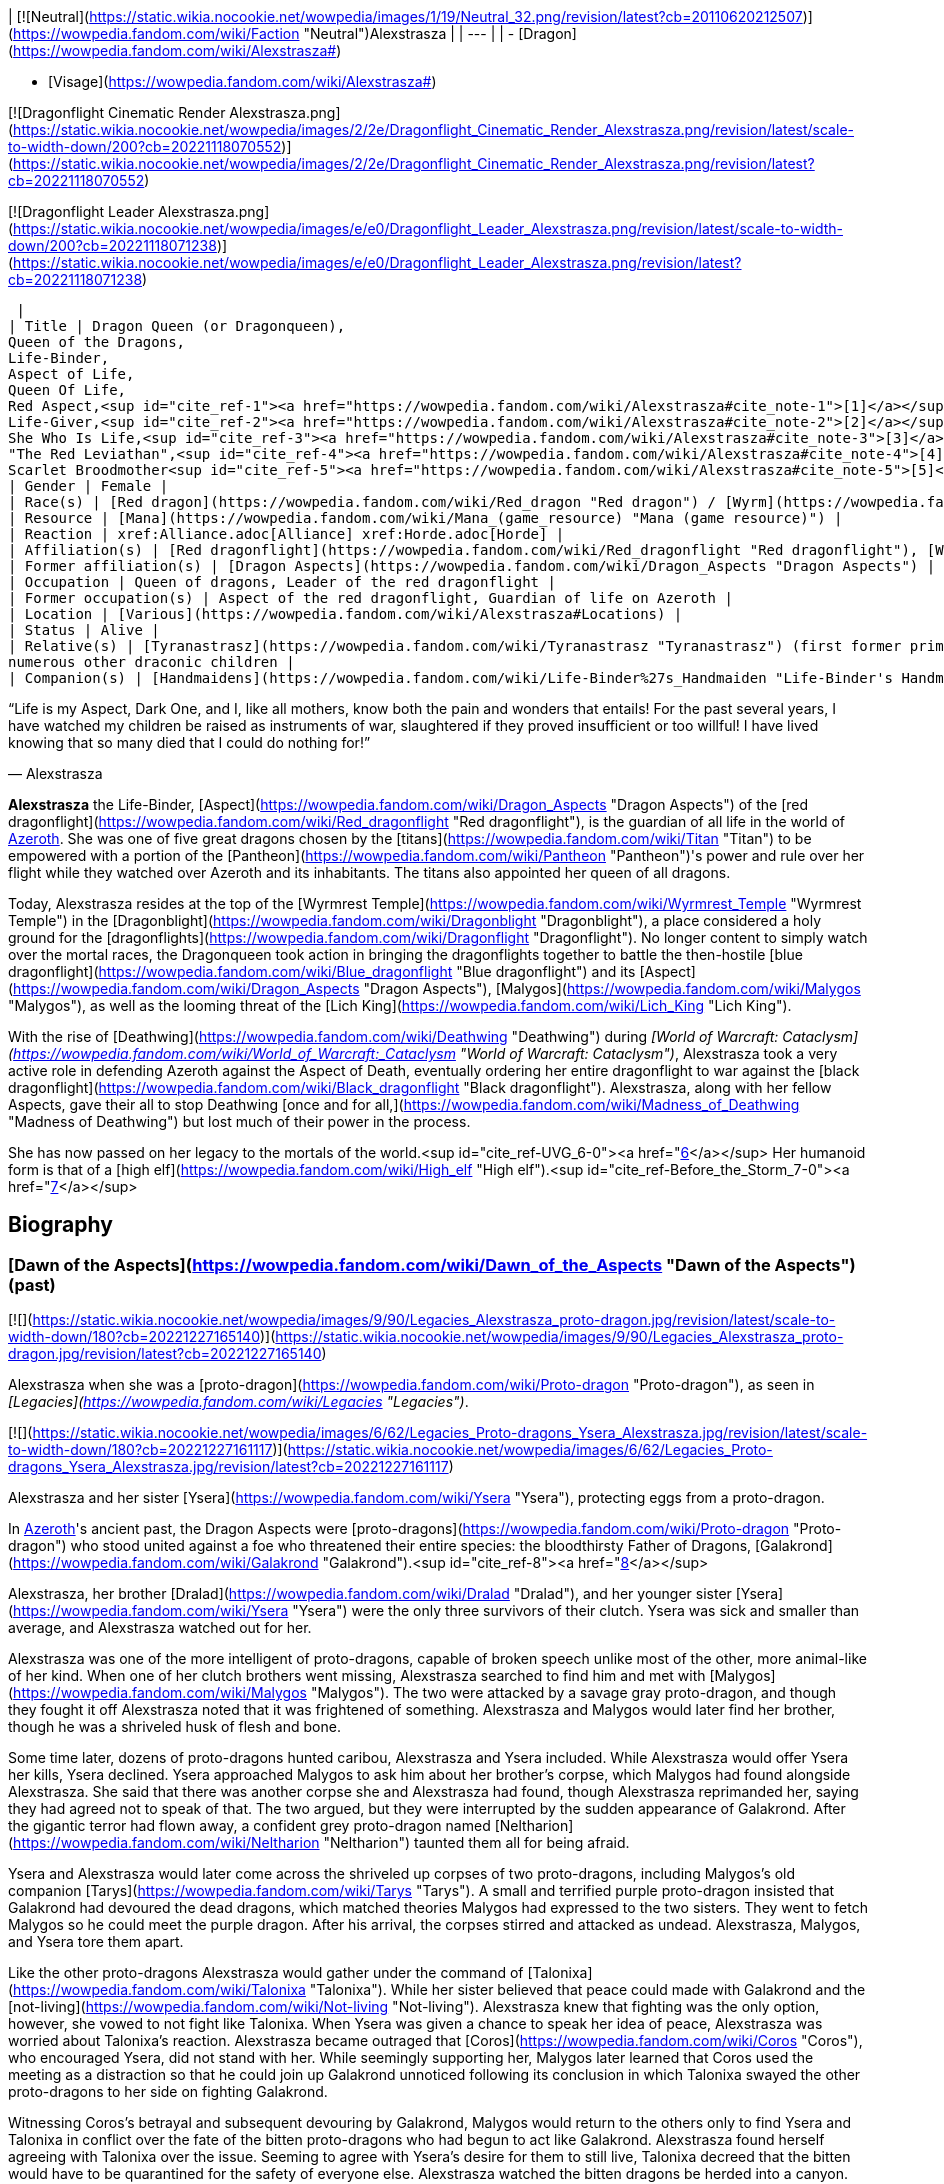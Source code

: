 | [![Neutral](https://static.wikia.nocookie.net/wowpedia/images/1/19/Neutral_32.png/revision/latest?cb=20110620212507)](https://wowpedia.fandom.com/wiki/Faction "Neutral")Alexstrasza |
| --- |
|
-   [Dragon](https://wowpedia.fandom.com/wiki/Alexstrasza#)

-   [Visage](https://wowpedia.fandom.com/wiki/Alexstrasza#)


[![Dragonflight Cinematic Render Alexstrasza.png](https://static.wikia.nocookie.net/wowpedia/images/2/2e/Dragonflight_Cinematic_Render_Alexstrasza.png/revision/latest/scale-to-width-down/200?cb=20221118070552)](https://static.wikia.nocookie.net/wowpedia/images/2/2e/Dragonflight_Cinematic_Render_Alexstrasza.png/revision/latest?cb=20221118070552)

[![Dragonflight Leader Alexstrasza.png](https://static.wikia.nocookie.net/wowpedia/images/e/e0/Dragonflight_Leader_Alexstrasza.png/revision/latest/scale-to-width-down/200?cb=20221118071238)](https://static.wikia.nocookie.net/wowpedia/images/e/e0/Dragonflight_Leader_Alexstrasza.png/revision/latest?cb=20221118071238)



 |
| Title | Dragon Queen (or Dragonqueen),
Queen of the Dragons,
Life-Binder,
Aspect of Life,
Queen Of Life,
Red Aspect,<sup id="cite_ref-1"><a href="https://wowpedia.fandom.com/wiki/Alexstrasza#cite_note-1">[1]</a></sup>
Life-Giver,<sup id="cite_ref-2"><a href="https://wowpedia.fandom.com/wiki/Alexstrasza#cite_note-2">[2]</a></sup>
She Who Is Life,<sup id="cite_ref-3"><a href="https://wowpedia.fandom.com/wiki/Alexstrasza#cite_note-3">[3]</a></sup>
"The Red Leviathan",<sup id="cite_ref-4"><a href="https://wowpedia.fandom.com/wiki/Alexstrasza#cite_note-4">[4]</a></sup>
Scarlet Broodmother<sup id="cite_ref-5"><a href="https://wowpedia.fandom.com/wiki/Alexstrasza#cite_note-5">[5]</a></sup> |
| Gender | Female |
| Race(s) | [Red dragon](https://wowpedia.fandom.com/wiki/Red_dragon "Red dragon") / [Wyrm](https://wowpedia.fandom.com/wiki/Wyrm "Wyrm") (Dragonkin) |
| Resource | [Mana](https://wowpedia.fandom.com/wiki/Mana_(game_resource) "Mana (game resource)") |
| Reaction | xref:Alliance.adoc[Alliance] xref:Horde.adoc[Horde] |
| Affiliation(s) | [Red dragonflight](https://wowpedia.fandom.com/wiki/Red_dragonflight "Red dragonflight"), [Wyrmrest Accord](https://wowpedia.fandom.com/wiki/Wyrmrest_Accord "Wyrmrest Accord") |
| Former affiliation(s) | [Dragon Aspects](https://wowpedia.fandom.com/wiki/Dragon_Aspects "Dragon Aspects") |
| Occupation | Queen of dragons, Leader of the red dragonflight |
| Former occupation(s) | Aspect of the red dragonflight, Guardian of life on Azeroth |
| Location | [Various](https://wowpedia.fandom.com/wiki/Alexstrasza#Locations) |
| Status | Alive |
| Relative(s) | [Tyranastrasz](https://wowpedia.fandom.com/wiki/Tyranastrasz "Tyranastrasz") (first former prime consort), [Korialstrasz](https://wowpedia.fandom.com/wiki/Korialstrasz "Korialstrasz") (second former prime consort), [Caelestrasz](https://wowpedia.fandom.com/wiki/Caelestrasz "Caelestrasz"), [Vaelastrasz](https://wowpedia.fandom.com/wiki/Vaelastrasz "Vaelastrasz") (sons), [Ysera](https://wowpedia.fandom.com/wiki/Ysera "Ysera") (sister), [Dralad](https://wowpedia.fandom.com/wiki/Dralad "Dralad") (brother), [Merithra](https://wowpedia.fandom.com/wiki/Merithra "Merithra") (niece),
numerous other draconic children |
| Companion(s) | [Handmaidens](https://wowpedia.fandom.com/wiki/Life-Binder%27s_Handmaiden "Life-Binder's Handmaiden") |

“Life is my Aspect, Dark One, and I, like all mothers, know both the pain and wonders that entails! For the past several years, I have watched my children be raised as instruments of war, slaughtered if they proved insufficient or too willful! I have lived knowing that so many died that I could do nothing for!”

— Alexstrasza

**Alexstrasza** the Life-Binder, [Aspect](https://wowpedia.fandom.com/wiki/Dragon_Aspects "Dragon Aspects") of the [red dragonflight](https://wowpedia.fandom.com/wiki/Red_dragonflight "Red dragonflight"), is the guardian of all life in the world of xref:Azeroth.adoc[Azeroth]. She was one of five great dragons chosen by the [titans](https://wowpedia.fandom.com/wiki/Titan "Titan") to be empowered with a portion of the [Pantheon](https://wowpedia.fandom.com/wiki/Pantheon "Pantheon")'s power and rule over her flight while they watched over Azeroth and its inhabitants. The titans also appointed her queen of all dragons.

Today, Alexstrasza resides at the top of the [Wyrmrest Temple](https://wowpedia.fandom.com/wiki/Wyrmrest_Temple "Wyrmrest Temple") in the [Dragonblight](https://wowpedia.fandom.com/wiki/Dragonblight "Dragonblight"), a place considered a holy ground for the [dragonflights](https://wowpedia.fandom.com/wiki/Dragonflight "Dragonflight"). No longer content to simply watch over the mortal races, the Dragonqueen took action in bringing the dragonflights together to battle the then-hostile [blue dragonflight](https://wowpedia.fandom.com/wiki/Blue_dragonflight "Blue dragonflight") and its [Aspect](https://wowpedia.fandom.com/wiki/Dragon_Aspects "Dragon Aspects"), [Malygos](https://wowpedia.fandom.com/wiki/Malygos "Malygos"), as well as the looming threat of the [Lich King](https://wowpedia.fandom.com/wiki/Lich_King "Lich King").

With the rise of [Deathwing](https://wowpedia.fandom.com/wiki/Deathwing "Deathwing") during _[World of Warcraft: Cataclysm](https://wowpedia.fandom.com/wiki/World_of_Warcraft:_Cataclysm "World of Warcraft: Cataclysm")_, Alexstrasza took a very active role in defending Azeroth against the Aspect of Death, eventually ordering her entire dragonflight to war against the [black dragonflight](https://wowpedia.fandom.com/wiki/Black_dragonflight "Black dragonflight"). Alexstrasza, along with her fellow Aspects, gave their all to stop Deathwing [once and for all,](https://wowpedia.fandom.com/wiki/Madness_of_Deathwing "Madness of Deathwing") but lost much of their power in the process.

She has now passed on her legacy to the mortals of the world.<sup id="cite_ref-UVG_6-0"><a href="https://wowpedia.fandom.com/wiki/Alexstrasza#cite_note-UVG-6">[6]</a></sup> Her humanoid form is that of a [high elf](https://wowpedia.fandom.com/wiki/High_elf "High elf").<sup id="cite_ref-Before_the_Storm_7-0"><a href="https://wowpedia.fandom.com/wiki/Alexstrasza#cite_note-Before_the_Storm-7">[7]</a></sup>

## Biography

### [Dawn of the Aspects](https://wowpedia.fandom.com/wiki/Dawn_of_the_Aspects "Dawn of the Aspects") (past)

[![](https://static.wikia.nocookie.net/wowpedia/images/9/90/Legacies_Alexstrasza_proto-dragon.jpg/revision/latest/scale-to-width-down/180?cb=20221227165140)](https://static.wikia.nocookie.net/wowpedia/images/9/90/Legacies_Alexstrasza_proto-dragon.jpg/revision/latest?cb=20221227165140)

Alexstrasza when she was a [proto-dragon](https://wowpedia.fandom.com/wiki/Proto-dragon "Proto-dragon"), as seen in _[Legacies](https://wowpedia.fandom.com/wiki/Legacies "Legacies")_.

[![](https://static.wikia.nocookie.net/wowpedia/images/6/62/Legacies_Proto-dragons_Ysera_Alexstrasza.jpg/revision/latest/scale-to-width-down/180?cb=20221227161117)](https://static.wikia.nocookie.net/wowpedia/images/6/62/Legacies_Proto-dragons_Ysera_Alexstrasza.jpg/revision/latest?cb=20221227161117)

Alexstrasza and her sister [Ysera](https://wowpedia.fandom.com/wiki/Ysera "Ysera"), protecting eggs from a proto-dragon.

In xref:Azeroth.adoc[Azeroth]'s ancient past, the Dragon Aspects were [proto-dragons](https://wowpedia.fandom.com/wiki/Proto-dragon "Proto-dragon") who stood united against a foe who threatened their entire species: the bloodthirsty Father of Dragons, [Galakrond](https://wowpedia.fandom.com/wiki/Galakrond "Galakrond").<sup id="cite_ref-8"><a href="https://wowpedia.fandom.com/wiki/Alexstrasza#cite_note-8">[8]</a></sup>

Alexstrasza, her brother [Dralad](https://wowpedia.fandom.com/wiki/Dralad "Dralad"), and her younger sister [Ysera](https://wowpedia.fandom.com/wiki/Ysera "Ysera") were the only three survivors of their clutch. Ysera was sick and smaller than average, and Alexstrasza watched out for her.

Alexstrasza was one of the more intelligent of proto-dragons, capable of broken speech unlike most of the other, more animal-like of her kind. When one of her clutch brothers went missing, Alexstrasza searched to find him and met with [Malygos](https://wowpedia.fandom.com/wiki/Malygos "Malygos"). The two were attacked by a savage gray proto-dragon, and though they fought it off Alexstrasza noted that it was frightened of something. Alexstrasza and Malygos would later find her brother, though he was a shriveled husk of flesh and bone.

Some time later, dozens of proto-dragons hunted caribou, Alexstrasza and Ysera included. While Alexstrasza would offer Ysera her kills, Ysera declined. Ysera approached Malygos to ask him about her brother's corpse, which Malygos had found alongside Alexstrasza. She said that there was another corpse she and Alexstrasza had found, though Alexstrasza reprimanded her, saying they had agreed not to speak of that. The two argued, but they were interrupted by the sudden appearance of Galakrond. After the gigantic terror had flown away, a confident grey proto-dragon named [Neltharion](https://wowpedia.fandom.com/wiki/Neltharion "Neltharion") taunted them all for being afraid.

Ysera and Alexstrasza would later come across the shriveled up corpses of two proto-dragons, including Malygos's old companion [Tarys](https://wowpedia.fandom.com/wiki/Tarys "Tarys"). A small and terrified purple proto-dragon insisted that Galakrond had devoured the dead dragons, which matched theories Malygos had expressed to the two sisters. They went to fetch Malygos so he could meet the purple dragon. After his arrival, the corpses stirred and attacked as undead. Alexstrasza, Malygos, and Ysera tore them apart.

Like the other proto-dragons Alexstrasza would gather under the command of [Talonixa](https://wowpedia.fandom.com/wiki/Talonixa "Talonixa"). While her sister believed that peace could made with Galakrond and the [not-living](https://wowpedia.fandom.com/wiki/Not-living "Not-living"). Alexstrasza knew that fighting was the only option, however, she vowed to not fight like Talonixa. When Ysera was given a chance to speak her idea of peace, Alexstrasza was worried about Talonixa's reaction. Alexstrasza became outraged that [Coros](https://wowpedia.fandom.com/wiki/Coros "Coros"), who encouraged Ysera, did not stand with her. While seemingly supporting her, Malygos later learned that Coros used the meeting as a distraction so that he could join up Galakrond unnoticed following its conclusion in which Talonixa swayed the other proto-dragons to her side on fighting Galakrond.

Witnessing Coros's betrayal and subsequent devouring by Galakrond, Malygos would return to the others only to find Ysera and Talonixa in conflict over the fate of the bitten proto-dragons who had begun to act like Galakrond. Alexstrasza found herself agreeing with Talonixa over the issue. Seeming to agree with Ysera's desire for them to still live, Talonixa decreed that the bitten would have to be quarantined for the safety of everyone else. Alexstrasza watched the bitten dragons be herded into a canyon. She was shocked to see Talonixa collapse it and killing all those trapped inside.

[![](https://static.wikia.nocookie.net/wowpedia/images/f/fb/Legacies_Chapter_1.jpg/revision/latest/scale-to-width-down/180?cb=20221118070145)](https://static.wikia.nocookie.net/wowpedia/images/f/fb/Legacies_Chapter_1.jpg/revision/latest?cb=20221118070145)

The [Dragon Aspects](https://wowpedia.fandom.com/wiki/Dragon_Aspects "Dragon Aspects"), before they were blessed by the [Titans](https://wowpedia.fandom.com/wiki/Titan "Titan"), facing [Galakrond](https://wowpedia.fandom.com/wiki/Galakrond "Galakrond").

Alexstrasza would then later save her sister from Galakrond, after Ysera tried to plead peace even as the proto-dragon army fought the not-living. As Galakrond began to fight the proto-dragon army, the Watcher [Tyr](https://wowpedia.fandom.com/wiki/Tyr "Tyr") used one of the not-living to catch the sister's attention.

Some time after, Malygos found his way to the three of them, and Ysera attacked him when he tried to kill the bound undead proto-dragon. As Tyr spoke with Malygos, Ysera freed the undead proto-dragon in order to make it see reason, an action which could have killed her if not for Malygos's timely intervention. After destroying the undead Malygos briefly succumbed to the hunger for flesh, but Ysera was able to recall him to his senses and Malygos was then cured by Tyr. Tyr then proposed hunting Galakrond and decided to stand by the proto-dragons this time, revealing a war hammer from beneath his cloak. Lastly, he pulled out an octagonal artifact, moving it to the three proto-dragons as it glowed, with the promise that he was "trying to ensure some future."

[![](https://static.wikia.nocookie.net/wowpedia/images/a/a0/Dawn_of_the_Aspects_art.jpg/revision/latest/scale-to-width-down/180?cb=20220228210748)](https://static.wikia.nocookie.net/wowpedia/images/a/a0/Dawn_of_the_Aspects_art.jpg/revision/latest?cb=20220228210748)

The future Aspects fighting against Galakrond.

Alexstrasza would witness Galakrond returning outside the cavern, chasing Neltharion and [Nozdormu](https://wowpedia.fandom.com/wiki/Nozdormu "Nozdormu"). Malygos and Tyr moved to the entrance to witness their battle, and Tyr was overjoyed at the proto-dragons' coordination. Alexstrasza, Malygos and a now full-sized Tyr joined in the battle. Temporarily stunning Galakrond with his hammer, Tyr ordered the proto-dragons to flee as he stayed to battle the monster.

An unknown time later, Tyr met with the five proto-dragons, informing them that Galakrond was sleeping in a mountain range to the north and that it was the perfect time to attack. He told them to eat before doing so, and just before they left Tyr held the octagonal artifact before Nozdormu and Neltharion as he had to the others before. After doing so, Tyr vanished in the blink of an eye.

Tyr and the proto-dragons met up near Galakrond's slumbering place, which xref:Kalecgos.adoc[Kalecgos] would later note in his visions was nowhere near [Galakrond's Rest](https://wowpedia.fandom.com/wiki/Galakrond%27s_Rest "Galakrond's Rest"). Save for Ysera, they all began the battle against Galakrond, who had grown larger and even more mutated than before. Throughout the battle, the octagonal object on Tyr's belt glowed ever brighter. When Galakrond suddenly expanded in size without warning, Tyr's hammer could no longer harm him. With a flap of wings, Galakrond called up a massive wind that scattered the fighters. Ysera suddenly appeared and Galakrond attempted to devour her, but Tyr silenced his laughter with a mighty blow from his hammer. Tyr pulled Galakrond to the ground and began to mercilessly beat him even as Galakrond began mutating further - as he began to resemble a true dragon.

In the battle, Tyr's hammer and the strange artifact were knocked free from his person. Tyr reached to grab the artifact, just as Galakrond's massive maw came within range and the monster clamped down on Tyr's hand. Malygos moved to save Tyr, examining the bloody stump as Galakrond roared in triumph and grew ever larger. An unconscious Tyr was brought to a frozen lake by the proto-dragons, only to vanish from the shore. After being attacked by two not-living Alexstrasza and the others found they could not find Tyr where they left him, concluding that some beast must have taken him for food.

[![](https://static.wikia.nocookie.net/wowpedia/images/e/e2/Legacies_Proto-dragons_becoming_Aspects.jpg/revision/latest/scale-to-width-down/180?cb=20221227161111)](https://static.wikia.nocookie.net/wowpedia/images/e/e2/Legacies_Proto-dragons_becoming_Aspects.jpg/revision/latest?cb=20221227161111)

Alexstrasza becoming the first dragon of xref:Azeroth.adoc[Azeroth].

[![](https://static.wikia.nocookie.net/wowpedia/images/a/a2/Legacies_Alexstrasza_Dragon.jpg/revision/latest/scale-to-width-down/180?cb=20221227214207)](https://static.wikia.nocookie.net/wowpedia/images/a/a2/Legacies_Alexstrasza_Dragon.jpg/revision/latest?cb=20221227214207)

Alexstrasza the Dragon Queen.

After recuperating Alexstrasza and the others decide to hunt down Galakrond in order to kill him once and for all or die trying. It was during this time that Malygos feeling burdened by leadership role cast upon him gave it to Alexstrasza, after she took charge in response to his unvoiced question. Alexstrasza, along with the others would be stunned to learn that Galakrond had begun to devour the not-living in order to feed his hunger and shortly after would engage in battle with the behemoth. During the battle, Galakrond would ultimately be killed after Malygos and Neltharion forced a boulder down his throat.

After killing Galakrond Alexstrasza and the others were approached by two other watchers, who revealed that they had taken Tyr to help him. Agreeing to protect Azeroth with her friends the two watchers were joined by two others and the [titans](https://wowpedia.fandom.com/wiki/Titan "Titan") acted through the [keepers](https://wowpedia.fandom.com/wiki/Keeper "Keeper") to transform Alexstrasza and the others into the Dragon Aspects. [Freya](https://wowpedia.fandom.com/wiki/Freya "Freya") channeled the powers of [Eonar](https://wowpedia.fandom.com/wiki/Eonar "Eonar") into Alexstrasza, making her the warden of life. Since she had led the proto-dragons in the last assault against Galakrond, Alexstrasza was made the Dragonqueen.<sup id="cite_ref-9"><a href="https://wowpedia.fandom.com/wiki/Alexstrasza#cite_note-9">[9]</a></sup> One of the Aspects first actions was to encourage the rumor that they had been formed from Galakrond. This was done to prevent the truth about Galakrond from leaking to ensure no one would follow in the behemoth's footsteps.<sup id="cite_ref-10"><a href="https://wowpedia.fandom.com/wiki/Alexstrasza#cite_note-10">[10]</a></sup>

### The Winterskorn War

When fallen [Keeper](https://wowpedia.fandom.com/wiki/Keeper "Keeper") [Loken](https://wowpedia.fandom.com/wiki/Loken "Loken") instigated the [Winterskorn War](https://wowpedia.fandom.com/wiki/Winterskorn_War "Winterskorn War"), fought between the [Winterskorn](https://wowpedia.fandom.com/wiki/Winterskorn "Winterskorn") [vrykul](https://wowpedia.fandom.com/wiki/Vrykul "Vrykul") and the [earthen](https://wowpedia.fandom.com/wiki/Earthen "Earthen"), [Tyr](https://wowpedia.fandom.com/wiki/Tyr "Tyr") and his allies fought on the earthen's side. However, when Tyr realized that they could not win against the [Winterskorn clan](https://wowpedia.fandom.com/wiki/Winterskorn_clan "Winterskorn clan") alone he called upon the Dragon Aspects for aid. The noble Aspects grew enraged upon seeing so many dead [titan-forged](https://wowpedia.fandom.com/wiki/Titan-forged "Titan-forged"). Their fury only deepened when they learned that proto-dragons had been enslaved. Without hesitation, the Aspects took wing and unleashed their powers on the Winterskorn's iron ranks.

Much as they had done in the fight against [Galakrond](https://wowpedia.fandom.com/wiki/Galakrond "Galakrond"), the aspects worked in unison to overwhelm and the vrykul army. Alexstrasza held the Winterskorn at bay with towering walls of enchanted fire. [Malygos](https://wowpedia.fandom.com/wiki/Malygos "Malygos") drained the magical essence that fueled the constructs and golems, rendering them useless. He also shattered the enchanted snares that bound the proto-dragons and set the beasts free. [Neltharion](https://wowpedia.fandom.com/wiki/Neltharion "Neltharion") raised mountains from the earth to corral and contain the vrykul and their giant masters. Lastly, [Ysera](https://wowpedia.fandom.com/wiki/Ysera "Ysera") and [Nozdormu](https://wowpedia.fandom.com/wiki/Nozdormu "Nozdormu") combined their powers to create a spell that would bring a decisive end to the conflict.

Ysera and Nozdormu enveloped the Winterskorn in a cloying mist that caused them the titan-forged to fall asleep. These incapacitated creatures were then locked away in tombs cities across northern [Kalimdor](https://wowpedia.fandom.com/wiki/Kalimdor "Kalimdor"). They would not know the peaceful slumber of the [Emerald Dream](https://wowpedia.fandom.com/wiki/Emerald_Dream "Emerald Dream"). Rather, they would languish in a timeless, unconscious slumber for thousands upon thousands of years.<sup id="cite_ref-11"><a href="https://wowpedia.fandom.com/wiki/Alexstrasza#cite_note-11">[11]</a></sup>

### War of the Ancients

[![](https://static.wikia.nocookie.net/wowpedia/images/a/a4/Legacies_Demon_Soul_2.jpg/revision/latest/scale-to-width-down/180?cb=20221227025643)](https://static.wikia.nocookie.net/wowpedia/images/a/a4/Legacies_Demon_Soul_2.jpg/revision/latest?cb=20221227025643)

Alexstrasza and the dragonflights empowering the [Demon Soul](https://wowpedia.fandom.com/wiki/Demon_Soul "Demon Soul").

Alexstrasza was one of the three dragon aspects that fought the demons of the [Burning Legion](https://wowpedia.fandom.com/wiki/Burning_Legion "Burning Legion") during the [War of the Ancients](https://wowpedia.fandom.com/wiki/War_of_the_Ancients "War of the Ancients"). It was also in that war that the black dragon [Neltharion](https://wowpedia.fandom.com/wiki/Neltharion "Neltharion") deceived his fellow Aspects, using the [Dragon Soul](https://wowpedia.fandom.com/wiki/Demon_Soul "Demon Soul") (also now known as the Demon Soul) to steal a portion of their power. After the War of the Ancients ended, when [Illidan](https://wowpedia.fandom.com/wiki/Illidan "Illidan"), brother of [Malfurion Stormrage](https://wowpedia.fandom.com/wiki/Malfurion_Stormrage "Malfurion Stormrage"), emptied three vials of water from the [Well of Eternity](https://wowpedia.fandom.com/wiki/Well_of_Eternity_(Hyjal) "Well of Eternity (Hyjal)") over the river of [Mount Hyjal](https://wowpedia.fandom.com/wiki/Mount_Hyjal "Mount Hyjal"), Alexstrasza, along with [Ysera](https://wowpedia.fandom.com/wiki/Ysera "Ysera") and [Nozdormu](https://wowpedia.fandom.com/wiki/Nozdormu "Nozdormu"), decided to use the Well as a tool to heal the war-ravaged land by placing a magical acorn from [G'Hanir](https://wowpedia.fandom.com/wiki/G%27Hanir "G'Hanir"), the Mother Tree, into the new Well of Hyjal. The tree that grew from this acorn was proclaimed the original [World Tree](https://wowpedia.fandom.com/wiki/World_Tree "World Tree") of Azeroth, and is named [Nordrassil](https://wowpedia.fandom.com/wiki/Nordrassil "Nordrassil").

### Later activity

[![](https://static.wikia.nocookie.net/wowpedia/images/b/bf/Chronicle_Nordrassil_blessing.jpg/revision/latest/scale-to-width-down/180?cb=20160219184440)](https://static.wikia.nocookie.net/wowpedia/images/b/bf/Chronicle_Nordrassil_blessing.jpg/revision/latest?cb=20160219184440)

Alexstrasza, Ysera, and Nozdormu blessing Nordrassil.

For some time after, she and her fellow red dragons were at peace, but over time they began to argue about how best to shelter and protect the world. The rise to power of [humans](https://wowpedia.fandom.com/wiki/Human "Human") and other races left many believing that these new people were dangerous and should be destroyed, while others of Alexstrasza's ilk felt they should be educated to teach them right from wrong.<sup><a href="https://wowpedia.fandom.com/wiki/Wowpedia:Citation" title="Wowpedia:Citation">[<i>citation needed</i>]</a></sup> 

At some point, the blade [Quel'Delar](https://wowpedia.fandom.com/wiki/Quel%27Delar "Quel'Delar") was handed to the [high elven](https://wowpedia.fandom.com/wiki/High_elven "High elven") king [Anasterian Sunstrider](https://wowpedia.fandom.com/wiki/Anasterian_Sunstrider "Anasterian Sunstrider") personally by Alexstrasza the Life-Binder.

Alexstrasza officiated the [Visage Day](https://wowpedia.fandom.com/wiki/Visage_Day "Visage Day")—the ceremony in which a dragon decides what their mortal form will be—for the [bronze dragon](https://wowpedia.fandom.com/wiki/Bronze_dragonflight "Bronze dragonflight") [Chronormu](https://wowpedia.fandom.com/wiki/Chronormu "Chronormu"). Chronormu almost fainted on the spot when he heard that the queen would be attending. When she arrived to the ceremony atop [Wyrmrest Temple](https://wowpedia.fandom.com/wiki/Wyrmrest_Temple "Wyrmrest Temple"), she kindly told him in private that she could postpone the ceremony if he liked since she'd heard that he'd had doubts about his choice of form, but he replied that he was ready. After it was revealed that Chronormu had chosen the form of the female [gnome](https://wowpedia.fandom.com/wiki/Gnome "Gnome") Chromie, Alexstrasza warmly smiled at her and said that it was good to meet her.<sup id="cite_ref-12"><a href="https://wowpedia.fandom.com/wiki/Alexstrasza#cite_note-12">[12]</a></sup>

[Dahlia Suntouch](https://wowpedia.fandom.com/wiki/Dahlia_Suntouch "Dahlia Suntouch") offered herself to Alexstrasza and became a keeper of the [Ruby Dragonshrine](https://wowpedia.fandom.com/wiki/Ruby_Dragonshrine "Ruby Dragonshrine").<sup id="cite_ref-13"><a href="https://wowpedia.fandom.com/wiki/Alexstrasza#cite_note-13">[13]</a></sup>

823 [BDP](https://wowpedia.fandom.com/wiki/BDP "BDP"), Alexstrasza was approached by [Aegwynn](https://wowpedia.fandom.com/wiki/Aegwynn "Aegwynn") to join forces against a group of [demons](https://wowpedia.fandom.com/wiki/Demon "Demon") in xref:Northrend.adoc[Northrend]. Led by Alexstrasza, the dragons and the Guardian fought against the Legion in [Dragonblight](https://wowpedia.fandom.com/wiki/Dragonblight "Dragonblight").<sup id="cite_ref-14"><a href="https://wowpedia.fandom.com/wiki/Alexstrasza#cite_note-14">[14]</a></sup>

### Tides of Darkness

Ten thousand years later during the [Second War](https://wowpedia.fandom.com/wiki/Second_War "Second War"), [Nekros Skullcrusher](https://wowpedia.fandom.com/wiki/Nekros_Skullcrusher "Nekros Skullcrusher"), an [orc](https://wowpedia.fandom.com/wiki/Orc "Orc") of the [Dragonmaw clan](https://wowpedia.fandom.com/wiki/Dragonmaw_clan "Dragonmaw clan"), was given the Dragon Soul by his Warchief [Zuluhed](https://wowpedia.fandom.com/wiki/Zuluhed "Zuluhed") after [Deathwing](https://wowpedia.fandom.com/wiki/Deathwing "Deathwing") led them to its resting place in the [Redridge Mountains](https://wowpedia.fandom.com/wiki/Redridge_Mountains "Redridge Mountains"). Far from the mountains, Alexstrasza sensed the wards around the artifact breaking and grew concerned when she heard no word from its guardian [Orastrasz](https://wowpedia.fandom.com/wiki/Orastrasz "Orastrasz"). She and several of her red dragons hurried south, though she believed that some mortal had found the disc and Orastrasz was currently hunting for it and that it would be easy to help him retrieve. In truth, they were heading right into Deathwing's trap.<sup id="cite_ref-15"><a href="https://wowpedia.fandom.com/wiki/Alexstrasza#cite_note-15">[15]</a></sup>

Using the awesome power of this ancient artifact, Nekros and the Dragonmaw orcs captured Alexstrasza and her consorts, including her eldest consort [Tyranastrasz](https://wowpedia.fandom.com/wiki/Tyranastrasz "Tyranastrasz"). Nekros was but one orc and so could only focus on Alexstrasza, but the other dragons were kept in line by him lashing out at the Life-Binder with the Dragon Soul's power whenever they tried to save her. Alexstrasza was brought to [Grim Batol](https://wowpedia.fandom.com/wiki/Grim_Batol "Grim Batol"), where she was forced to lay eggs. The adult dragons were used as powerful war mounts, while the eggs would be raised as loyal [whelps](https://wowpedia.fandom.com/wiki/Dragon_whelp "Dragon whelp").<sup id="cite_ref-Chronicle155-156_16-0"><a href="https://wowpedia.fandom.com/wiki/Alexstrasza#cite_note-Chronicle155-156-16">[16]</a></sup> As she was magically kept in a constant state of weakness and pain and bound by mighty chains of [adamantine](https://wowpedia.fandom.com/wiki/Adamantine "Adamantine") steel,<sup id="cite_ref-17"><a href="https://wowpedia.fandom.com/wiki/Alexstrasza#cite_note-17">[17]</a></sup> Alexstrasza had no choice but to succumb to this terrible slavery, lest her unborn clutches be slain at the hand of her cruel captor. As the aspect of life, this caused Alexstrasza pain as it could no one else, and she cried for the deaths of her children and the deaths they caused.<sup id="cite_ref-18"><a href="https://wowpedia.fandom.com/wiki/Alexstrasza#cite_note-18">[18]</a></sup>

From afar, Deathwing rejoiced in Alexstrasza's imprisonment. He continued to subtly advise Nekros on how best to use the Demon Soul to control the red dragons. Not only would making the Horde stronger help his plan to restore the black dragonflight, but he also knew that seeing her children be used as tools for war would make Alexstrasza's heart suffer. And Deathwing would relish every moment of Alexstrasza's torment.<sup id="cite_ref-Chronicle155-156_16-1"><a href="https://wowpedia.fandom.com/wiki/Alexstrasza#cite_note-Chronicle155-156-16">[16]</a></sup>

### Battle of Grim Batol

[![](https://static.wikia.nocookie.net/wowpedia/images/a/a3/Chronicle3_Alexstrasza.jpg/revision/latest/scale-to-width-down/180?cb=20180806225234)](https://static.wikia.nocookie.net/wowpedia/images/a/a3/Chronicle3_Alexstrasza.jpg/revision/latest?cb=20180806225234)

Alexstrasza breaks free of Nekros.

After the Second War ended, Alexstrasza became more valuable to the Horde than ever, as a consummation of Horde military power. Thus she was to be protected at all costs. However, [Deathwing](https://wowpedia.fandom.com/wiki/Deathwing "Deathwing"), ancient traitor to Alexstrasza and her most hated enemy, who had partly arranged for her continued subjugation during the Second War, arranged an elaborate plot to draw her into the open and steal her children in the hopes of generating his own progeny. His plan, however, unwittingly facilitated her escape.

As the orcs began moving their captive dragons away from the fortress of [Grim Batol](https://wowpedia.fandom.com/wiki/Grim_Batol "Grim Batol") in an attempt to safeguard their slaves from the reach of the [Alliance](https://wowpedia.fandom.com/wiki/Alliance_of_Lordaeron "Alliance of Lordaeron"), the caravan was attacked by Deathwing. During the battle that followed, Tyranastrasz was slain by the black wyrm, but the ancient Dragonqueen was set free and the first thing she did was to swallow her evil captor Nekros whole and to reclaim her children from the grip of the Horde. With the help of her former mate [Korialstrasz](https://wowpedia.fandom.com/wiki/Korialstrasz "Korialstrasz"), Alexstrasza then rejoined the remaining Aspects [Nozdormu](https://wowpedia.fandom.com/wiki/Nozdormu "Nozdormu"), [Malygos](https://wowpedia.fandom.com/wiki/Malygos "Malygos"), and [Ysera](https://wowpedia.fandom.com/wiki/Ysera "Ysera"). The human mage, [Rhonin](https://wowpedia.fandom.com/wiki/Rhonin "Rhonin"), destroyed the Demon Soul, releasing their powers and enabling them to drive Deathwing into hiding. Though Neltharion ultimately escaped the wrath of the other Aspects, the ravaged orc caravan still remains in the [Wetlands](https://wowpedia.fandom.com/wiki/Wetlands "Wetlands") swamps. Her fire-breathing children returned to their posts as protectors of all life and worked to rebuild their devastated race.

### Forgotten oaths

For ten thousand years, Deathwing's fellow Dragon Aspects had lived without the full measure of their power, and the sudden return of their strength was physically and mentally exhausting. Needing to recover from this and her traumatic ordeal under the Dragonmaw, Alexstrasza and her flight sequestered themselves away to heal, both physically and emotionally.<sup id="cite_ref-19"><a href="https://wowpedia.fandom.com/wiki/Alexstrasza#cite_note-19">[19]</a></sup> As such, even as her consorts and children continued to have their impact on Azeroth, Alexstrasza's whereabouts were unknown to most, though [Tyrande Whisperwind](https://wowpedia.fandom.com/wiki/Tyrande_Whisperwind "Tyrande Whisperwind") seemed to know where she resided at the time.<sup id="cite_ref-20"><a href="https://wowpedia.fandom.com/wiki/Alexstrasza#cite_note-20">[20]</a></sup> The Dragon Aspects had no real involvement in the xref:ThirdWar.adoc[Third War], but in its aftermath, the new [Archdruid](https://wowpedia.fandom.com/wiki/Archdruid "Archdruid") [Fandral Staghelm](https://wowpedia.fandom.com/wiki/Fandral_Staghelm "Fandral Staghelm") asked her to bless the new [World Tree](https://wowpedia.fandom.com/wiki/World_Tree "World Tree"), [Teldrassil](https://wowpedia.fandom.com/wiki/Teldrassil "Teldrassil"). The Dragonqueen refused.<sup id="cite_ref-21"><a href="https://wowpedia.fandom.com/wiki/Alexstrasza#cite_note-21">[21]</a></sup>

### The Nexus War

[![](https://static.wikia.nocookie.net/wowpedia/images/d/d4/Alexstrasza_Dragon.jpg/revision/latest/scale-to-width-down/180?cb=20220424170154)](https://static.wikia.nocookie.net/wowpedia/images/d/d4/Alexstrasza_Dragon.jpg/revision/latest?cb=20220424170154)

Alexstrasza in WoW.

The Dragonqueen traveled to [Wyrmrest Temple](https://wowpedia.fandom.com/wiki/Wyrmrest_Temple "Wyrmrest Temple") in Northrend, where she called upon the members of the [Wyrmrest Accord](https://wowpedia.fandom.com/wiki/Wyrmrest_Accord "Wyrmrest Accord") to play their part against the blue dragons in the xref:NexusWar.adoc[Nexus War]. Malygos has declared war on all mortal spellcasters, especially the xref:KirinTor.adoc[Kirin Tor] of [Dalaran](https://wowpedia.fandom.com/wiki/Dalaran "Dalaran"). The red dragonflight is allying with the mortals against Malygos' crusade, partly because of a promise made by Alexstrasza to Rhonin after being freed from the Dragonmaw clan, that neither she nor her flight would harm the races of the rescuers. Alexstrasza is the head of the [Wyrmrest Accord](https://wowpedia.fandom.com/wiki/Wyrmrest_Accord "Wyrmrest Accord"), the united effort of the dragonflights against Malygos' crusade.

Alexstrasza appears normally on the top tier of the [Wyrmrest Temple](https://wowpedia.fandom.com/wiki/Wyrmrest_Temple "Wyrmrest Temple") in [Dragonblight](https://wowpedia.fandom.com/wiki/Dragonblight "Dragonblight") in a form resembling an unnaturally tall (nearly twice as tall as [blood elf](https://wowpedia.fandom.com/wiki/Blood_elf "Blood elf") player characters) female [high elf](https://wowpedia.fandom.com/wiki/High_elf "High elf") with pink skin, amber eyes, and horns. Alexstrasza also appears in her draconic form at [Angrathar the Wrathgate](https://wowpedia.fandom.com/wiki/Angrathar_the_Wrathgate "Angrathar the Wrathgate") after the completion of  ![B](https://static.wikia.nocookie.net/wowpedia/images/9/97/Both_15.png/revision/latest?cb=20110622074025) \[15-30\] [Return To Angrathar](https://wowpedia.fandom.com/wiki/Return_To_Angrathar) (where she will replay the [cutscene depicting the battle there](https://wowpedia.fandom.com/wiki/Battle_of_Angrathar_the_Wrathgate "Battle of Angrathar the Wrathgate") at the players' request) and in the [Eye of Eternity](https://wowpedia.fandom.com/wiki/Eye_of_Eternity "Eye of Eternity") raid in the [Nexus](https://wowpedia.fandom.com/wiki/Nexus "Nexus"), where she and her children will aid players in slaying the Spell-Weaver.

Alexstrasza was also visited by [Kekek](https://wowpedia.fandom.com/wiki/Kekek "Kekek") and [Roo](https://wowpedia.fandom.com/wiki/Roo "Roo") during the Children's Week. They wanted to see her in her dragon form, but she told them that there would be no space.

#### Ulduar

During the battle against [Yogg-Saron](https://wowpedia.fandom.com/wiki/Yogg-Saron_(tactics) "Yogg-Saron (tactics)") in [Ulduar](https://wowpedia.fandom.com/wiki/Ulduar_(instance) "Ulduar (instance)"), Alexstrasza appears in her elf form, along with the other [Aspects](https://wowpedia.fandom.com/wiki/Dragon_Aspects "Dragon Aspects"), during a flashback of the creation of the [Dragon Soul](https://wowpedia.fandom.com/wiki/Demon_Soul "Demon Soul"), ten thousand years earlier.

### Stormrage

When Azeroth was attacked by the [Emerald Nightmare](https://wowpedia.fandom.com/wiki/Emerald_Nightmare "Emerald Nightmare"), Alexstrasza ventured into [Bough Shadow](https://wowpedia.fandom.com/wiki/Bough_Shadow "Bough Shadow"), where she rescued [Broll Bearmantle](https://wowpedia.fandom.com/wiki/Broll_Bearmantle "Broll Bearmantle"), [Tyrande Whisperwind](https://wowpedia.fandom.com/wiki/Tyrande_Whisperwind "Tyrande Whisperwind"), and [Eranikus](https://wowpedia.fandom.com/wiki/Eranikus "Eranikus") from being attacked by [Lethon](https://wowpedia.fandom.com/wiki/Lethon "Lethon") and [Emeriss](https://wowpedia.fandom.com/wiki/Emeriss "Emeriss"). Alexstrasza then convinced Eranikus to join the mortals in the Emerald Dream to search for [Malfurion](https://wowpedia.fandom.com/wiki/Malfurion_Stormrage "Malfurion Stormrage") by saying that Ysera understood him and his motive for seeking isolation. When the [Cenarion Circle](https://wowpedia.fandom.com/wiki/Cenarion_Circle "Cenarion Circle") purged [Teldrassil](https://wowpedia.fandom.com/wiki/Teldrassil "Teldrassil") of its corruption, she sensed its purity and blessed the World Tree so it may become the haven for nature it was meant to be. She then accompanied Malfurion to [Darnassus](https://wowpedia.fandom.com/wiki/Darnassus "Darnassus"), where he found Fandral's secret portal to the Emerald Dream. During the [War Against the Nightmare](https://wowpedia.fandom.com/wiki/War_Against_the_Nightmare "War Against the Nightmare"), Alexstrasza stayed there defending the portal while druids were battling in the Emerald Dream.

Around that time, Tyrande, [Lucan](https://wowpedia.fandom.com/wiki/Lucan_Foxblood "Lucan Foxblood"), and [Thura](https://wowpedia.fandom.com/wiki/Thura "Thura") became prisoners of the [Nightmare Lord](https://wowpedia.fandom.com/wiki/Xavius "Xavius"), who created a false vision of a captured Alexstrasza in order to break their hope.

Following the conflict's conclusion, she, along with her sister Ysera, blessed the new World Tree [Teldrassil](https://wowpedia.fandom.com/wiki/Teldrassil "Teldrassil") and presided over the marriage ceremony of the Archdruid [Malfurion Stormrage](https://wowpedia.fandom.com/wiki/Malfurion_Stormrage "Malfurion Stormrage") and [Tyrande Whisperwind](https://wowpedia.fandom.com/wiki/Tyrande_Whisperwind "Tyrande Whisperwind").<sup id="cite_ref-22"><a href="https://wowpedia.fandom.com/wiki/Alexstrasza#cite_note-22">[22]</a></sup>

### The Battle of Life and Death

[![Cataclysm](https://static.wikia.nocookie.net/wowpedia/images/e/ef/Cata-Logo-Small.png/revision/latest?cb=20120818171714)](https://wowpedia.fandom.com/wiki/World_of_Warcraft:_Cataclysm "Cataclysm") **This section concerns content related to _[Cataclysm](https://wowpedia.fandom.com/wiki/World_of_Warcraft:_Cataclysm "World of Warcraft: Cataclysm")_.**

In the [Twilight Highlands](https://wowpedia.fandom.com/wiki/Twilight_Highlands "Twilight Highlands"), Alexstrasza confronted Deathwing. After several minutes of battle, Deathwing and Alexstrasza fell towards the ground, clutched in each other's claws. Alexstrasza, exhausted and gravely injured, was found laying on the ground in her humanoid form, while Deathwing fell out of sight beyond the crest of the mountain. [Calen](https://wowpedia.fandom.com/wiki/Calen "Calen") (who likewise took elven form), an [adventurer](https://wowpedia.fandom.com/wiki/Adventurer "Adventurer") and the adventurer's [drake](https://wowpedia.fandom.com/wiki/Drake "Drake") raced to the dragon queen's side. Her voice wavered as she explained that the Earth Warder was dead. Like a phantom, the gigantic form of Deathwing rose up behind them. Calen exclaimed "he lives!" and the wounded Alexstrasza forced herself to sit up, stating that it was "impossible" for Deathwing to have survived the wounds she dealt him. Deathwing set the ground at his feet aflame and glowered over the group. Calen moved to put himself between his queen and Deathwing, while the adventurer threw Alexstrasza's body over their mount's back and took her to safety, despite her protests. Calen took his true form again, but he was completely dwarfed by the Black Aspect. Realizing he stood no chance of defeating Deathwing, Calen darted back and forth, shooting fireballs, in an effort to distract him while Alexstrasza escaped. He later stated that this was a partial victory, as Deathwing was gravely wounded and would need to go into hiding to recuperate. Alexstrasza was moved to Wyrmrest to recuperate.<sup id="cite_ref-23"><a href="https://wowpedia.fandom.com/wiki/Alexstrasza#cite_note-23">[23]</a></sup>

-   [](https://static.wikia.nocookie.net/wowpedia/images/d/d6/Alexstrasza_TCG2.JPG/revision/latest?cb=20210328014759)

    Alexstrasza in Twilight Highlands.


-   [![](https://static.wikia.nocookie.net/wowpedia/images/f/ff/Battle_of_Life_and_Death.jpg/revision/latest/scale-to-width-down/120?cb=20210328013748)](https://static.wikia.nocookie.net/wowpedia/images/f/ff/Battle_of_Life_and_Death.jpg/revision/latest?cb=20210328013748)

    Alexstrasza faces Deathwing.

-   [![](https://static.wikia.nocookie.net/wowpedia/images/4/41/Alexstrasza_vs_Deathwing.jpg/revision/latest/scale-to-width-down/120?cb=20110412195106)](https://static.wikia.nocookie.net/wowpedia/images/4/41/Alexstrasza_vs_Deathwing.jpg/revision/latest?cb=20110412195106)

    Alexstrasza faces Deathwing (In-game).


### Thrall: Twilight of the Aspects

[![](https://static.wikia.nocookie.net/wowpedia/images/0/0c/Alexstrasza_TotA.jpg/revision/latest/scale-to-width-down/180?cb=20180917045356)](https://static.wikia.nocookie.net/wowpedia/images/0/0c/Alexstrasza_TotA.jpg/revision/latest?cb=20180917045356)

A grieving Alexstrasza.

After [the cataclysm](https://wowpedia.fandom.com/wiki/Cataclysm_(event) "Cataclysm (event)"), the dragons convened upon Wyrmrest Temple to have their first meeting with the blue dragonflight since the death of Malygos. Korialstrasz, not particularly liked by many of the blues, specifically [Arygos](https://wowpedia.fandom.com/wiki/Arygos "Arygos"), chose to stay behind and watch his newest clutch of eggs in the Ruby Sanctum. As Alexstrasza traveled to the meeting above, Korialstrasz discovered the [Twilight Hammer](https://wowpedia.fandom.com/wiki/Twilight_Hammer "Twilight Hammer") within the sanctum, casting dark spells on the eggs. Confronting them, he discovered that their spells had mutated the hatchlings, transforming them into deformed [chromatic dragons](https://wowpedia.fandom.com/wiki/Chromatic_dragonflight "Chromatic dragonflight"). When he touched a mutated egg, the infection passed on to him. It was then revealed to him that not only was the entire clutch of eggs infected, but every flight's eggs, in each of their sanctums. Half-mutated into a Chromatic dragon but thinking of his beloved Queen one last time, Korialstrasz summoned every ounce of his power and exploded the sanctum outward, destroying a good chunk of Wyrmrest Temple, and utterly obliterating himself and the sanctums. Along with the sanctums fell the thousands of corrupted eggs. While his death and apparent betrayal was a shock to the other dragonflights, Alexstrasza suffered the most. In sadness bordering on madness, she shattered the [Wyrmrest Accord](https://wowpedia.fandom.com/wiki/Wyrmrest_Accord "Wyrmrest Accord") and fled to the center of [Desolace](https://wowpedia.fandom.com/wiki/Desolace "Desolace"), where she sat waiting for death. [Thrall](https://wowpedia.fandom.com/wiki/Thrall "Thrall") attempted to rouse her from her depression but could not.

Later, during a battle above Wyrmrest Temple, Thrall had a near-death experience after falling from extraordinary heights. In his vision, among other things he saw the truth behind Korialstrasz's actions. When the battle had ended, Thrall brought the news to Alexstrasza, who rejoined the fight with renewed purpose to not let her love's sacrifice be in vain.

### Rage of the Firelands

[![Cataclysm](https://static.wikia.nocookie.net/wowpedia/images/e/ef/Cata-Logo-Small.png/revision/latest?cb=20120818171714)](https://wowpedia.fandom.com/wiki/World_of_Warcraft:_Cataclysm "Cataclysm") **This section concerns content related to _[Cataclysm](https://wowpedia.fandom.com/wiki/World_of_Warcraft:_Cataclysm "World of Warcraft: Cataclysm")_.**

In [patch 4.2.0](https://wowpedia.fandom.com/wiki/Patch_4.2.0 "Patch 4.2.0"), Alexstrasza, who has made a full recovery, is present in Nordrasil to cleanse the World Tree. However, the fearsome [Druids of the Flame](https://wowpedia.fandom.com/wiki/Druids_of_the_Flame "Druids of the Flame") interrupt the ceremony and \*kill\*[Thrall](https://wowpedia.fandom.com/wiki/Thrall "Thrall"), much to [Aggra](https://wowpedia.fandom.com/wiki/Aggra "Aggra")'s horror. Although Alexstrasza, [Nozdormu](https://wowpedia.fandom.com/wiki/Nozdormu "Nozdormu"), xref:Kalecgos.adoc[Kalecgos] and [Ysera](https://wowpedia.fandom.com/wiki/Ysera "Ysera") conclude Thrall is lost in the elements, Aggra - determined as always - believes Thrall may be saved and wants adventurers to assist her in her rescue mission.

### Charge of the Aspects

[![](https://static.wikia.nocookie.net/wowpedia/images/a/a4/Alexstrasza_Nozdormu.jpg/revision/latest/scale-to-width-down/180?cb=20120310011109)](https://static.wikia.nocookie.net/wowpedia/images/a/a4/Alexstrasza_Nozdormu.jpg/revision/latest?cb=20120310011109)

Alexstrasza and Nozdormu in Hyjal.

While meditating, Ysera had a flashback to the creation of the [Dragon Soul](https://wowpedia.fandom.com/wiki/Demon_Soul "Demon Soul") and realized that it might be the only weapon powerful enough to defeat [Deathwing](https://wowpedia.fandom.com/wiki/Deathwing "Deathwing"). Alexstrasza agreed that Deathwing had to be slain: "to protect life, there are times when we must destroy that which seeks to end it". She stated that he would need to be completely "unmade", for he had been twisted by the dark energies of the [Old Gods](https://wowpedia.fandom.com/wiki/Old_Gods "Old Gods") and could not be destroyed by any physical assault.

xref:Kalecgos.adoc[Kalecgos] suggested that the artifact could be modified to harm Deathwing, while [Nozdormu](https://wowpedia.fandom.com/wiki/Nozdormu "Nozdormu") proposed a plan to retrieve it from the past when it was in its purest form - during the [War of the Ancients](https://wowpedia.fandom.com/wiki/War_of_the_Ancients "War of the Ancients").<sup id="cite_ref-24"><a href="https://wowpedia.fandom.com/wiki/Alexstrasza#cite_note-24">[24]</a></sup>

### Hour of Twilight

[![Cataclysm](https://static.wikia.nocookie.net/wowpedia/images/e/ef/Cata-Logo-Small.png/revision/latest?cb=20120818171714)](https://wowpedia.fandom.com/wiki/World_of_Warcraft:_Cataclysm "Cataclysm") **This section concerns content related to _[Cataclysm](https://wowpedia.fandom.com/wiki/World_of_Warcraft:_Cataclysm "World of Warcraft: Cataclysm")_.**

Alexstrasza's past self appears in the [Well of Eternity instance](https://wowpedia.fandom.com/wiki/Well_of_Eternity_(instance) "Well of Eternity (instance)").

Alexstrasza also appears in the [Dragon Soul raid](https://wowpedia.fandom.com/wiki/Dragon_Soul "Dragon Soul"). Like the other Aspects, she bestows her power upon the [Dragon Soul](https://wowpedia.fandom.com/wiki/Demon_Soul "Demon Soul") so [Thrall](https://wowpedia.fandom.com/wiki/Thrall "Thrall") can use it to vanquish [Deathwing](https://wowpedia.fandom.com/wiki/Deathwing "Deathwing") once and for all.

The [battle for Azeroth](https://wowpedia.fandom.com/wiki/Madness_of_Deathwing "Madness of Deathwing") ended when a final attack from the Dragon Soul, infused with the essence of each Aspect, completely obliterated Deathwing. Alexstrasza revealed that Aggra is pregnant and stated that by averting the [Hour of Twilight](https://wowpedia.fandom.com/wiki/Hour_of_Twilight "Hour of Twilight"), the Aspects had fulfilled their great purpose. With their ancient powers expended, Alexstrasza and the other remaining Aspects became mortal.

-   [![](https://static.wikia.nocookie.net/wowpedia/images/f/f8/Battle_of_the_Aspects.jpg/revision/latest/scale-to-width-down/120?cb=20120916185224)](https://static.wikia.nocookie.net/wowpedia/images/f/f8/Battle_of_the_Aspects.jpg/revision/latest?cb=20120916185224)

    Alexstrasza and the other Aspects fighting against Deathwing.

-   [![](https://static.wikia.nocookie.net/wowpedia/images/b/b8/Alexstrasza_Maelstrom.jpg/revision/latest/scale-to-width-down/120?cb=20150618191444)](https://static.wikia.nocookie.net/wowpedia/images/b/b8/Alexstrasza_Maelstrom.jpg/revision/latest?cb=20150618191444)

    Alexstrasza during the final battle against Deathwing.

-   [![](https://static.wikia.nocookie.net/wowpedia/images/a/ac/Assault_Aspects.jpg/revision/latest/scale-to-width-down/120?cb=20210328013324)](https://static.wikia.nocookie.net/wowpedia/images/a/ac/Assault_Aspects.jpg/revision/latest?cb=20210328013324)

    Alexstrasza fights Deathwing for the last time.

-   [![](https://static.wikia.nocookie.net/wowpedia/images/a/ab/Aspects.jpg/revision/latest/scale-to-width-down/120?cb=20111206095821)](https://static.wikia.nocookie.net/wowpedia/images/a/ab/Aspects.jpg/revision/latest?cb=20111206095821)

    Alexstrasza in her humanoid form with the other Aspects after Deathwing is defeated.


### Dawn of the Aspects (present)

Adhering to their tradition to meet when the two moons of Azeroth were at particular cycle Alexstrasza and the other former aspects gathered together. At the end of the brief meeting Alexstrasza, along with Ysera and Nozdormu, decided that they would officially end the Accord one month from now, to the shock of Kalecgos. Later, Alexstrasza traveled to a human village in a forested land and watched children playing. Kalecgos sought her out there, and wanted to ask her for advice about an artifact he had found, but he understood Alexstrasza's pain and her reluctance.<sup id="cite_ref-25"><a href="https://wowpedia.fandom.com/wiki/Alexstrasza#cite_note-25">[25]</a></sup>

Later on, Alexstrasza and the others responded Kalecgos's request for a meeting, where using the [artifact](https://wowpedia.fandom.com/wiki/Spark_of_Tyr "Spark of Tyr") from Watcher Tyr reminded them about their past battle against Galakrond and that they didn't need to be aspects to help safeguard the world. Agreeing with him, the other three decided to continue their affairs in protecting Azeroth and that the Accord would continue. They also swore Kalecgos to secrecy about the nature of Galakrond, as they did not want anyone to follow in his dark path. As Alexstrasza was leaving, she took the spark with her and asked Kalec to thank [Jaina Proudmoore](https://wowpedia.fandom.com/wiki/Jaina_Proudmoore "Jaina Proudmoore") in her part of the events.<sup id="cite_ref-26"><a href="https://wowpedia.fandom.com/wiki/Alexstrasza#cite_note-26">[26]</a></sup>

### War Crimes

Alexstrasza and Ysera were present at the trial of [Garrosh Hellscream](https://wowpedia.fandom.com/wiki/Garrosh_Hellscream "Garrosh Hellscream"). She was the seventh witness, retelling the event of her torture in [Grim Batol](https://wowpedia.fandom.com/wiki/Grim_Batol "Grim Batol") by the [Dragonmaw clan](https://wowpedia.fandom.com/wiki/Dragonmaw_clan "Dragonmaw clan"). Yet, when questioned on what she would do if she could confront those who had inflicted such pain on her and her brood, she simply stated that she loved every creature on Azeroth — orcs included. She would pardon her torturers if they came from the past and genuinely asked her forgiveness, indicating that Thrall was an example of the possibility for redemption among all life when allowed to flourish.<sup id="cite_ref-27"><a href="https://wowpedia.fandom.com/wiki/Alexstrasza#cite_note-27">[27]</a></sup>

### Deaths of Chromie

[![Legion](https://static.wikia.nocookie.net/wowpedia/images/f/fd/Legion-Logo-Small.png/revision/latest?cb=20150808040028)](https://wowpedia.fandom.com/wiki/World_of_Warcraft:_Legion "Legion") **This section concerns content related to _[Legion](https://wowpedia.fandom.com/wiki/World_of_Warcraft:_Legion "World of Warcraft: Legion")_.**

Seeking leads on who wants her dead Chromie asks Alexstrasza if she's noticed anything suspicious and she mentions that the undead have been acting up at the [Ruby Dragonshrine](https://wowpedia.fandom.com/wiki/Ruby_Dragonshrine "Ruby Dragonshrine").

### Battle for Azeroth

[![](https://static.wikia.nocookie.net/wowpedia/images/a/a2/In_the_Shadow_of_Crimson_Wings.jpg/revision/latest/scale-to-width-down/180?cb=20190822213025)](https://static.wikia.nocookie.net/wowpedia/images/a/a2/In_the_Shadow_of_Crimson_Wings.jpg/revision/latest?cb=20190822213025)

[Vexiona](https://wowpedia.fandom.com/wiki/Vexiona "Vexiona") stunning xref:Kalecgos.adoc[Kalecgos] and Alexstrasza.

At the time of the [Fourth War](https://wowpedia.fandom.com/wiki/Fourth_War "Fourth War"), Alexstrasza dispatched the [red drake](https://wowpedia.fandom.com/wiki/Red_drake "Red drake") [Zallestrasza](https://wowpedia.fandom.com/wiki/Zallestrasza "Zallestrasza") to the region of [Drustvar](https://wowpedia.fandom.com/wiki/Drustvar "Drustvar") on [Kul Tiras](https://wowpedia.fandom.com/wiki/Kul_Tiras "Kul Tiras"). Her mission was to locate the recently-revealed remains of the ancient dragon [Vadekius](https://wowpedia.fandom.com/wiki/Vadekius "Vadekius"), and perform a ritual to prevent them from ever being reanimated.<sup id="cite_ref-28"><a href="https://wowpedia.fandom.com/wiki/Alexstrasza#cite_note-28">[28]</a></sup> Zallestrasza was successful in the task and traveled on to deal with other business assigned to her by Alexstrasza.

In time, Alexstrasza and the red dragonflight would come under attack by forces of the [Twilight dragonflight](https://wowpedia.fandom.com/wiki/Twilight_dragonflight "Twilight dragonflight") led by [Vexiona](https://wowpedia.fandom.com/wiki/Vexiona "Vexiona"). As the red and [twilight](https://wowpedia.fandom.com/wiki/Twilight_dragonflight "Twilight dragonflight") dragons clashed, Kalecgos tried to send word to Alexstrasza about empowering the  ![](https://static.wikia.nocookie.net/wowpedia/images/7/7c/Inv_heartofazeroth.png/revision/latest/scale-to-width-down/16?cb=20180625220401)[\[Heart of Azeroth\]](https://wowpedia.fandom.com/wiki/Heart_of_Azeroth) with the powers of the dragonflights. Finding it odd that Alexstrasza remained silent in the face of [Ebyssian](https://wowpedia.fandom.com/wiki/Ebyssian "Ebyssian") and [Merithra of the Dream](https://wowpedia.fandom.com/wiki/Merithra_of_the_Dream "Merithra of the Dream") empowering the artifact with powers of the [black](https://wowpedia.fandom.com/wiki/Black_dragonflight "Black dragonflight") and [green dragonflight](https://wowpedia.fandom.com/wiki/Green_dragonflight "Green dragonflight") respectively, Kalecgos became convinced that she was in trouble. Thus to that end, he recruited [champions](https://wowpedia.fandom.com/wiki/Adventurer "Adventurer") to come with him to the [Vermillion Redoubt](https://wowpedia.fandom.com/wiki/Vermillion_Redoubt "Vermillion Redoubt") within the [Twilight Highlands](https://wowpedia.fandom.com/wiki/Twilight_Highlands "Twilight Highlands").<sup id="cite_ref-29"><a href="https://wowpedia.fandom.com/wiki/Alexstrasza#cite_note-29">[29]</a></sup>

After discovering the conflict, the pair aided the red dragonflight, with Alexstrasza personally considering their aid well-timed. As the twilight dragons were beaten back, Vexiona sough to flee but was ultimately confronted outside of [Grim Batol](https://wowpedia.fandom.com/wiki/Grim_Batol "Grim Batol") by Alexstrasza, Kalecgos, and the champion. During the fight, Vexiona implored Alexstrasza and Kalecgos to join her and, in the face of their rejection, Vexiona trapped them in stasis. However, the champion was able to free the former aspects and subsequently forced Vexiona to flee from the battlefield. With her children now an eternally grateful, Alexstrasza vowed to empower the Heart of Azeroth and directed [Corastrasza](https://wowpedia.fandom.com/wiki/Corastrasza "Corastrasza") to carry the champion back to [Silithus](https://wowpedia.fandom.com/wiki/Silithus:_The_Wound "Silithus: The Wound"). Within the [Chamber of Heart](https://wowpedia.fandom.com/wiki/Chamber_of_Heart "Chamber of Heart"), Alexstrasza declared that her flight shall continue to protect Azeroth as long as they drew breath and as she channeled her power into the [Heart Forge](https://wowpedia.fandom.com/wiki/Heart_Forge "Heart Forge"), she implored champions to accept this gift so that it may light a flame within them, to burn bright through the darkest times.<sup id="cite_ref-30"><a href="https://wowpedia.fandom.com/wiki/Alexstrasza#cite_note-30">[30]</a></sup>

Alexstrasza later journeyed to the [Chamber of Heart](https://wowpedia.fandom.com/wiki/Chamber_of_Heart "Chamber of Heart") where she joined with xref:Kalecgos.adoc[Kalecgos], [Chromie](https://wowpedia.fandom.com/wiki/Chromie "Chromie"), [Merithra](https://wowpedia.fandom.com/wiki/Merithra "Merithra"), and [Ebyssian](https://wowpedia.fandom.com/wiki/Ebyssian "Ebyssian") in empowering the  ![](https://static.wikia.nocookie.net/wowpedia/images/7/7c/Inv_heartofazeroth.png/revision/latest/scale-to-width-down/16?cb=20180625220401)[\[Heart of Azeroth\]](https://wowpedia.fandom.com/wiki/Heart_of_Azeroth).<sup id="cite_ref-31"><a href="https://wowpedia.fandom.com/wiki/Alexstrasza#cite_note-31">[31]</a></sup> She spoke of Ysera to Merithra and upon learning of her doubts, Alexstrasza encouraged her to be strong.

### Shadowlands

[![Shadowlands](https://static.wikia.nocookie.net/wowpedia/images/9/9a/Shadowlands-Icon-Inline.png/revision/latest/scale-to-width-down/48?cb=20210930025728)](https://wowpedia.fandom.com/wiki/World_of_Warcraft:_Shadowlands "Shadowlands") **This section concerns content related to _[Shadowlands](https://wowpedia.fandom.com/wiki/World_of_Warcraft:_Shadowlands "World of Warcraft: Shadowlands")_.**

Following the fall of Ny'alotha and Azeroth beginning to heal at last from Sargeras' wounds, Alexstrasza returned to the [Vermillion Redoubt](https://wowpedia.fandom.com/wiki/Vermillion_Redoubt "Vermillion Redoubt").

While investigating the [Night Warrior](https://wowpedia.fandom.com/wiki/Night_Warrior "Night Warrior"), [Shandris](https://wowpedia.fandom.com/wiki/Shandris_Feathermoon "Shandris Feathermoon") and the [Maw Walker](https://wowpedia.fandom.com/wiki/Maw_Walker "Maw Walker") who joined the [Night Fae](https://wowpedia.fandom.com/wiki/Night_Fae_Covenant "Night Fae Covenant") would meet the spirits of a former [Night Warrior](https://wowpedia.fandom.com/wiki/Night_Warrior "Night Warrior"), [Thiernax](https://wowpedia.fandom.com/wiki/Thiernax "Thiernax"), and his husband [Qadarin](https://wowpedia.fandom.com/wiki/Qadarin "Qadarin"). While speaking with them, they were attacked by [spriggans](https://wowpedia.fandom.com/wiki/Spriggan "Spriggan"), and the leader of the band cursed Qadarin with its dying breath. Part of the counter-curse required a token of lost love, which Ysera, now residing in the [Ardenweald](https://wowpedia.fandom.com/wiki/Ardenweald "Ardenweald"), believed could be found with Alexstrasza as something she had been given by her last prime consort; [Korialstrasz](https://wowpedia.fandom.com/wiki/Korialstrasz "Korialstrasz").

[![](https://static.wikia.nocookie.net/wowpedia/images/4/4f/A_Token_of_Lost_Love.jpg/revision/latest/scale-to-width-down/180?cb=20201221001642)](https://static.wikia.nocookie.net/wowpedia/images/4/4f/A_Token_of_Lost_Love.jpg/revision/latest?cb=20201221001642)

Alexstrasza and [Keepsake Chest](https://wowpedia.fandom.com/wiki/Keepsake_Chest "Keepsake Chest").

When the Maw Walker found Alexstrasza, the dragon queen explained that, while she had indeed loved Korialstrasz, she had never loved anyone more than [Ysera](https://wowpedia.fandom.com/wiki/Ysera "Ysera"), her sister. Happy to hear that she had found a new purpose and life in the [Shadowlands](https://wowpedia.fandom.com/wiki/Shadowlands "Shadowlands"), Alexstrasza gave the Maw Walker [a small carving](https://wowpedia.fandom.com/wiki/A_Small_Carving_of_Ysera "A Small Carving of Ysera") Ysera had made and gifted to her shortly after they'd been empowered by the Titans.<sup id="cite_ref-32"><a href="https://wowpedia.fandom.com/wiki/Alexstrasza#cite_note-32">[32]</a></sup>This would ultimately prove a sufficient 'token of lost love' to help break the curse on Qadarin.<sup id="cite_ref-33"><a href="https://wowpedia.fandom.com/wiki/Alexstrasza#cite_note-33">[33]</a></sup>

If the Maw Walker is a [death knight](https://wowpedia.fandom.com/wiki/Death_knight "Death knight"), Alexstrasza will be hostile in her interactions due to the events of the _Legion_ class hall quest,   ![N](https://static.wikia.nocookie.net/wowpedia/images/c/cb/Neutral_15.png/revision/latest?cb=20110620220434) ![Death Knight](https://static.wikia.nocookie.net/wowpedia/images/e/e5/Ui-charactercreate-classes_deathknight.png/revision/latest/scale-to-width-down/16?cb=20080906194908 "Death Knight") \[45\] [Draconic Secrets](https://wowpedia.fandom.com/wiki/Draconic_Secrets), _especially_ if they approach her while riding the  ![](https://static.wikia.nocookie.net/wowpedia/images/f/f2/Ability_mount_dkmount.png/revision/latest/scale-to-width-down/16?cb=20180818180404)[\[Deathlord's Vilebrood Vanquisher\]](https://wowpedia.fandom.com/wiki/Deathlord%27s_Vilebrood_Vanquisher) they obtained from the questline. After being given the small carving, Alexstrasza advises the death knight to leave as not all of her brood are as tolerant of them as she is.

### The Vow Eternal

In his quest for the [Dragon Isles](https://wowpedia.fandom.com/wiki/Dragon_Isles "Dragon Isles"), [Wrathion](https://wowpedia.fandom.com/wiki/Wrathion "Wrathion") had swallowed his pride and turned to Alexstrasza who sadly told him "It is a place that is lost to us." After the isles had awakened, she warmly welcomed every dragon who had arrived at the [Wyrmrest Temple](https://wowpedia.fandom.com/wiki/Wyrmrest_Temple "Wyrmrest Temple") and informed the confused Wrathion and everyone else that they were feeling the call to home.<sup id="cite_ref-34"><a href="https://wowpedia.fandom.com/wiki/Alexstrasza#cite_note-34">[34]</a></sup>

### Dragonflight

[![Dragonflight](https://static.wikia.nocookie.net/wowpedia/images/6/61/Dragonflight-Icon-Inline.png/revision/latest/scale-to-width-down/48?cb=20220428173245)](https://wowpedia.fandom.com/wiki/World_of_Warcraft:_Dragonflight "Dragonflight") **This section concerns content related to _[Dragonflight](https://wowpedia.fandom.com/wiki/World_of_Warcraft:_Dragonflight "World of Warcraft: Dragonflight")_.**

[![](https://static.wikia.nocookie.net/wowpedia/images/4/43/Dragonflight_cinematic_-_Alexstrasza_roar.jpg/revision/latest/scale-to-width-down/180?cb=20220419183606)](https://static.wikia.nocookie.net/wowpedia/images/4/43/Dragonflight_cinematic_-_Alexstrasza_roar.jpg/revision/latest?cb=20220419183606)

Alexstrasza just after returning to the Dragon Isles.

[![](https://static.wikia.nocookie.net/wowpedia/images/e/e7/Alexstrasza_at_the_Ruby_Lifepools.png/revision/latest/scale-to-width-down/180?cb=20220909124124)](https://static.wikia.nocookie.net/wowpedia/images/e/e7/Alexstrasza_at_the_Ruby_Lifepools.png/revision/latest?cb=20220909124124)

Alexstrasza at the Ruby Lifepools.

Alexstrasza returned to the dragons' homeland, the [Dragon Isles](https://wowpedia.fandom.com/wiki/Dragon_Isles "Dragon Isles"), arriving just in time to save [Watcher Koranos](https://wowpedia.fandom.com/wiki/Watcher_Koranos "Watcher Koranos") from falling to his death.<sup id="cite_ref-35"><a href="https://wowpedia.fandom.com/wiki/Alexstrasza#cite_note-35">[35]</a></sup> As all the dragons had felt the call to home, she put aside her past disagreements with [Wrathion](https://wowpedia.fandom.com/wiki/Wrathion "Wrathion") and offered him guidance.<sup id="cite_ref-WileyWangInterview_36-0"><a href="https://wowpedia.fandom.com/wiki/Alexstrasza#cite_note-WileyWangInterview-36">[36]</a></sup> She also instructed [Ebyssian](https://wowpedia.fandom.com/wiki/Ebyssian "Ebyssian") and Wrathion to extend a formal invitation to the Dragon Isles to the xref:Horde.adoc[Horde] and xref:Alliance.adoc[Alliance], while having them warned that she would not abide their conflict on isles. The factions promised to honor their truce and instead sent the [Reliquary](https://wowpedia.fandom.com/wiki/Reliquary "Reliquary") and [Explorers' League](https://wowpedia.fandom.com/wiki/Explorers%27_League "Explorers' League") to work together as an [expedition of discovery](https://wowpedia.fandom.com/wiki/Dragonscale_Expedition "Dragonscale Expedition").<sup id="cite_ref-37"><a href="https://wowpedia.fandom.com/wiki/Alexstrasza#cite_note-37">[37]</a></sup>

Following the liberation of [Raszageth](https://wowpedia.fandom.com/wiki/Raszageth "Raszageth"), Alexstrasza convened with [Nozdormu](https://wowpedia.fandom.com/wiki/Nozdormu "Nozdormu"), xref:Kalecgos.adoc[Kalecgos], Koranos, and [Wrathion](https://wowpedia.fandom.com/wiki/Wrathion "Wrathion") to discuss the matter. Alexstrasza revealed to the confused Kalecgos and Wrathion, their history with Raszageth and the early war with the [Primal Incarnates](https://wowpedia.fandom.com/wiki/Primal_Incarnates "Primal Incarnates"), of how it took everything to beat them back and seal them. When the outraged Wrathion demanded to know, she didn't execute them, she revealed that she didn't have the heart to do so, as they were once as close as clutch mates. However in the face of Raszageth's awakening and the possibility of the other incarnates being unleashed, Alexstrasza declared that they must reclaim their Aspect of their dragonflights must be made anew.<sup id="cite_ref-38"><a href="https://wowpedia.fandom.com/wiki/Alexstrasza#cite_note-38">[38]</a></sup> To that end she sought a disc within [Uldaman](https://wowpedia.fandom.com/wiki/Uldaman:_Legacy_of_Tyr "Uldaman: Legacy of Tyr"), only to learn from Ebyssian and Wrathion that the [Infinite dragonflight](https://wowpedia.fandom.com/wiki/Infinite_dragonflight "Infinite dragonflight") led by [Chrono-Lord Deios](https://wowpedia.fandom.com/wiki/Chrono-Lord_Deios "Chrono-Lord Deios") had attacked and sent the disc to be lost through time.<sup id="cite_ref-39"><a href="https://wowpedia.fandom.com/wiki/Alexstrasza#cite_note-39">[39]</a></sup>

Alexstrasza also sent [Majordomo Selistra](https://wowpedia.fandom.com/wiki/Majordomo_Selistra "Majordomo Selistra") to serve as her emissary to the arriving Horde and Alliance [adventurers](https://wowpedia.fandom.com/wiki/Adventurer "Adventurer") to the isles, with instructions to escort them to her at the [Life Pools](https://wowpedia.fandom.com/wiki/Life_Pools "Life Pools").<sup id="cite_ref-40"><a href="https://wowpedia.fandom.com/wiki/Alexstrasza#cite_note-40">[40]</a></sup> After adventures brought the Infused Dragon Egg to the majordomo, they believed that Alexstrasza would know what to do to save the whelp inside from the [Primalists](https://wowpedia.fandom.com/wiki/Primalists "Primalists") machinations.<sup id="cite_ref-41"><a href="https://wowpedia.fandom.com/wiki/Alexstrasza#cite_note-41">[41]</a></sup> After the egg was brought to her, she declared that the situation was dire, and that the eggs' only hope of salvation within the Life Pools.<sup id="cite_ref-42"><a href="https://wowpedia.fandom.com/wiki/Alexstrasza#cite_note-42">[42]</a></sup>

When the Life Pools came under attack by Raszageth and her [Primalists](https://wowpedia.fandom.com/wiki/Primalists "Primalists"), she ordered her flight to protect the eggs, and then flew off to personally confront Raszageth.<sup id="cite_ref-43"><a href="https://wowpedia.fandom.com/wiki/Alexstrasza#cite_note-43">[43]</a></sup> As they clashed, she pleaded with Raszageth to see reason, to stop the fighting so they could have peace. However, Raszageth refused, pushed the blame for the war solely on the Aspects' shoulders, and wounded Alexstrasza, who found herself saved by Wrathion. An amused Raszageth decided to leave the pair, as she wanted Alexstrasza to watch as everything she cared for was destroyed before killing her.<sup id="cite_ref-44"><a href="https://wowpedia.fandom.com/wiki/Alexstrasza#cite_note-44">[44]</a></sup>

After being informed of the safety of the eggs by Selistra, she offered her gratitude to Wrathion, who was quick to try and recruit her and [her flight](https://wowpedia.fandom.com/wiki/Red_dragonflight "Red dragonflight")'s aid in claiming the [Obsidian Citadel](https://wowpedia.fandom.com/wiki/Obsidian_Citadel "Obsidian Citadel") from the [djaradin](https://wowpedia.fandom.com/wiki/Djaradin "Djaradin"). Alexstrasza to do, after they had seen to the safety of the eggs, a declaration that confused Wrathion now that Raszageth had left. However, Alexstrasza was quick to point out that Wrathion didn't know her as she did, that she was an unpredictable foe, and that for now the red dragonflight must remain at the Life Pools to safeguard their future. Wrathion was quick to question if it was the dragon's future or her flights that she sought to safeguard, as the Obsidian Citadel was built to defend all the Dragon Isles, and implored that she couldn't abandon the legacy of [his flight](https://wowpedia.fandom.com/wiki/Black_dragonflight "Black dragonflight") to the hands of their enemies. In response, she remarked that she would have expected him to care more for the protection of helpless eggs. Wrathion subsequently departed, determined to claim the citadel with the aid of his [Blacktalon](https://wowpedia.fandom.com/wiki/Blacktalon "Blacktalon").<sup id="cite_ref-45"><a href="https://wowpedia.fandom.com/wiki/Alexstrasza#cite_note-45">[45]</a></sup> Having nothing but concern for Wrathion, she enlisted adventurers to go and aid him in her stead, while she helped focus on protecting the new generation of [dragonkind](https://wowpedia.fandom.com/wiki/Dragonkin "Dragonkin").<sup id="cite_ref-46"><a href="https://wowpedia.fandom.com/wiki/Alexstrasza#cite_note-46">[46]</a></sup>

Sometime later, Alexstrasza was approached by Wrathion and informed that the last black dragon eggs were destroyed because of [Sabellian](https://wowpedia.fandom.com/wiki/Sabellian "Sabellian"). However when she demanded answers, Sabellian revealed that the eggs were perfect, that he in fact had used himself and Wrathion as bait to attract their enemies' attention, while his clutch of black dragons safely traveled by air to deliver the eggs. He then pledged his loyalty and that of his flight as [Neltharion](https://wowpedia.fandom.com/wiki/Neltharion "Neltharion")'s heir to her. However Alexstrasza was unmoved, recalling how Sabellian had played a part in [Deathwing](https://wowpedia.fandom.com/wiki/Deathwing "Deathwing")'s twisted legacy, to which he had defended as being a matter of duty. Though she took the eggs under her care, she remarked that she would not get involved in their bickering and the matter of Aspectship between them was a matter for the [black](https://wowpedia.fandom.com/wiki/Black_dragonflight "Black dragonflight"), not the [red](https://wowpedia.fandom.com/wiki/Red_dragonflight "Red dragonflight"), to decide.<sup id="cite_ref-47"><a href="https://wowpedia.fandom.com/wiki/Alexstrasza#cite_note-47">[47]</a></sup>

After [Mother Elion](https://wowpedia.fandom.com/wiki/Mother_Elion "Mother Elion") successfully tended to eggs, the Dragon Queen declared that the future of all the flights was secured.<sup id="cite_ref-48"><a href="https://wowpedia.fandom.com/wiki/Alexstrasza#cite_note-48">[48]</a></sup> She then revealed that [Merithra](https://wowpedia.fandom.com/wiki/Merithra "Merithra") and the [green dragonflight](https://wowpedia.fandom.com/wiki/Green_dragonflight "Green dragonflight") had entered the [Emerald Dream](https://wowpedia.fandom.com/wiki/Emerald_Dream "Emerald Dream") in an attempt to empower [their own oathstone](https://wowpedia.fandom.com/wiki/Emerald_Oathstone "Emerald Oathstone"), but had heard nothing since their slumber began. She thus suggested that they seek out the [centaur](https://wowpedia.fandom.com/wiki/Centaur "Centaur") that rule over the [Ohn'ahran Plains](https://wowpedia.fandom.com/wiki/Ohn%27ahran_Plains "Ohn'ahran Plains"), feeling that they would need their connection to the land and its spirits in order to rouse the greens.<sup id="cite_ref-49"><a href="https://wowpedia.fandom.com/wiki/Alexstrasza#cite_note-49">[49]</a></sup>

Sometime later, she traveled to [Valdrakken](https://wowpedia.fandom.com/wiki/Valdrakken "Valdrakken") within [Thaldraszus](https://wowpedia.fandom.com/wiki/Thaldraszus "Thaldraszus"), where xref:Kalecgos.adoc[Kalecgos] would inform her and [Nozdormu](https://wowpedia.fandom.com/wiki/Nozdormu "Nozdormu") of his battle against [Raszageth](https://wowpedia.fandom.com/wiki/Raszageth "Raszageth").<sup id="cite_ref-50"><a href="https://wowpedia.fandom.com/wiki/Alexstrasza#cite_note-50">[50]</a></sup> In the subsequent meeting, Kalecgos revealed that while [Raszageth](https://wowpedia.fandom.com/wiki/Raszageth "Raszageth") was fended off her storms still persisted around the Vakthros' tower. In return, Alexstrasza voiced her confusion on the matter as the other [Primal Incarnates](https://wowpedia.fandom.com/wiki/Primal_Incarnates "Primal Incarnates") were not imprisoned within the [Azure Span](https://wowpedia.fandom.com/wiki/Azure_Span "Azure Span") and wondered what else she could be after, turning to [Nozdormu](https://wowpedia.fandom.com/wiki/Nozdormu "Nozdormu") for insight. However, he revealed that his vision was still clouded and remarked that for all he knew, the [Primalists](https://wowpedia.fandom.com/wiki/Primalists "Primalists") could be within [Valdrakken](https://wowpedia.fandom.com/wiki/Valdrakken "Valdrakken"). Thus the aspects decided that they had to protect their home and search out any Primalists within the city.<sup id="cite_ref-51"><a href="https://wowpedia.fandom.com/wiki/Alexstrasza#cite_note-51">[51]</a></sup> A wise precaution as [Captain Drine](https://wowpedia.fandom.com/wiki/Captain_Drine "Captain Drine") and the adventurer discovered that Primalists had infiltrated into the city and were seeking to create discontent against the Aspects.<sup id="cite_ref-52"><a href="https://wowpedia.fandom.com/wiki/Alexstrasza#cite_note-52">[52]</a></sup>

After the Bronze Oathstone was restored, Nozdormu sent the adventurer to inform Alexstrasza that all the oathstones were now active. She subsequently thanked them for all they have done for the flights and expressed her belief that with the oathstones active, they would be able to use the Mother Oathstone in order to regain their Aspect powers.<sup id="cite_ref-53"><a href="https://wowpedia.fandom.com/wiki/Alexstrasza#cite_note-53">[53]</a></sup> Sometime later she decided to show her mortal allies Silver Scale,. that [Tyr](https://wowpedia.fandom.com/wiki/Tyr "Tyr") had left in their possession long ago, which served as a symbol of unity and friendship to the dragonflights. However as she revealed to it, Kalecgos noted that it pulsed with magic, which was a surprise to her and Nozdormu, who thought it was an example of the scale simply changing in their absence. However, Alexstrasza believed that their return to the Dragon Isles had awakened the scale, that Tyr had left them on the last enigma for them to investigate. Thus she directed [Watcher Koranos](https://wowpedia.fandom.com/wiki/Watcher_Koranos "Watcher Koranos") and adventurers with venturing to [Tyrhold](https://wowpedia.fandom.com/wiki/Tyrhold "Tyrhold") for answers.<sup id="cite_ref-:0_54-0"><a href="https://wowpedia.fandom.com/wiki/Alexstrasza#cite_note-:0-54">[54]</a></sup>

As the pair investigated, they ultimately awaken the magic within Tyrhold by placing the scale within and subsequently used the scale to draw out the secrets about the place.<sup id="cite_ref-:0_54-1"><a href="https://wowpedia.fandom.com/wiki/Alexstrasza#cite_note-:0-54">[54]</a></sup><sup id="cite_ref-55"><a href="https://wowpedia.fandom.com/wiki/Alexstrasza#cite_note-55">[55]</a></sup> They ultimately created a spark, whose creation was felt by Kalecgos, who shared it with his fellow aspects, and the trio departed from Valdrakken to join the pair at Tyrhold.<sup id="cite_ref-56"><a href="https://wowpedia.fandom.com/wiki/Alexstrasza#cite_note-56">[56]</a></sup> After witnessing a memory of Tyr's departure from the original five aspects, Alexstrasza reflected that while it was a sad memory, she was grateful for the chance to hear his voice again.<sup id="cite_ref-57"><a href="https://wowpedia.fandom.com/wiki/Alexstrasza#cite_note-57">[57]</a></sup> She was expressed her hope that Tyr would be proud of their accomplishments and despite the hardships dragonkind thrives, only the aspects to then be stunned when the spark reacted to the "dragonkind thrives" and revealed a message from Tyr directing them to reactivate the forge within Tyrhold, while revealing that the Silver Scale was the key.<sup id="cite_ref-58"><a href="https://wowpedia.fandom.com/wiki/Alexstrasza#cite_note-58">[58]</a></sup> Following this task being taken care of, the forge was activated, where to the shock of all present, the silver scale had forged a new lifeless body of Tyr, himself. Though noting that the body didn't have the spark of life, Alexstrasza couldn't help but be overcome with gratitude that a long-lost friend had been returned to them, and expressed that they must do what they could to restore his true self, reflecting that the answers might be within the disc of Tyr <sup id="cite_ref-59"><a href="https://wowpedia.fandom.com/wiki/Alexstrasza#cite_note-59">[59]</a></sup>

Following the return of Tyr's body and [Merithra](https://wowpedia.fandom.com/wiki/Merithra "Merithra")'s ascension as the new Dreamer, but with the position of Earth-Warder still in dispute between Sabellian and Wrathion, Alexstrasza returned to Tyrhold in order to activate the Mother Oathstone to restore the aspectral powers to flights. However to her shock, and the hidden Raszageth's glee, the ritual failed. After Raszageth revealed herself they blamed one another for the ritual failing, with Alexstrasza believing that the Storm-Eater had done something to prevent it from succeeding and Raszageth believing that Alexstrasza had proven unworthy on her own. Regardless of the reason, Raszageth quickly departed to liberate her fellow [Primal Incarnates](https://wowpedia.fandom.com/wiki/Primal_Incarnates "Primal Incarnates") from their prisoner, causing Alexstrasza to give chase.<sup id="cite_ref-60"><a href="https://wowpedia.fandom.com/wiki/Alexstrasza#cite_note-60">[60]</a></sup> However the Dragon Queen was unable to stop Raszageth from breaking into the [Vault of the Incarnates](https://wowpedia.fandom.com/wiki/Vault_of_the_Incarnates "Vault of the Incarnates") and sent Kalecgos, [Khadgar](https://wowpedia.fandom.com/wiki/Khadgar "Khadgar"), and adventurers into the vault to stop her, while she and Nozdormu to plan for whatever is to come.<sup id="cite_ref-61"><a href="https://wowpedia.fandom.com/wiki/Alexstrasza#cite_note-61">[61]</a></sup>

In time she was informed that while Raszageth was slain, she had successfully freed her siblings. Upon hearing this news Nozdormu found that his vision was still clouded but sensed a dark future was coming, which causes her to reflect that Raszageth's reckless haste had caused her death and that the other Incarnates would not make the same mistake. Khadgar noticed that she and Nozdormu were particularly concerned with [Iridikron](https://wowpedia.fandom.com/wiki/Iridikron "Iridikron")'s release over the others, causing the pair to reveal that while [Fyrakk](https://wowpedia.fandom.com/wiki/Fyrakk "Fyrakk") and [Vyranoth](https://wowpedia.fandom.com/wiki/Vyranoth "Vyranoth") were loyal to the Primalists ideals, it was Iridikron who had truly devoted himself to the war, striking dark bargains to do so. However, Kalecgos rallied them together by reminding them that only together do they have a chance at victory. Thus the group vowed to move forward together as one against the Incarnates and were determined to protect Azeroth.<sup id="cite_ref-62"><a href="https://wowpedia.fandom.com/wiki/Alexstrasza#cite_note-62">[62]</a></sup>

## Personality

Compassionate and wise, Alexstrasza treasures life in all its forms.<sup id="cite_ref-UVG_6-1"><a href="https://wowpedia.fandom.com/wiki/Alexstrasza#cite_note-UVG-6">[6]</a></sup> She firmly believes that few beings are truly evil and that even they are not necessarily beyond redemption, for change and growth is inherent in life. It can seek the light or the darkness, and it is only when it chooses the darkness so completely that life itself is endangered that there is no hope (as was the case with [Malygos](https://wowpedia.fandom.com/wiki/Malygos "Malygos") and [Deathwing](https://wowpedia.fandom.com/wiki/Deathwing "Deathwing")).<sup id="cite_ref-War_Crimes_22_63-0"><a href="https://wowpedia.fandom.com/wiki/Alexstrasza#cite_note-War_Crimes_22-63">[63]</a></sup> The Life-Binder has always behaved with dignity, courage, grace, and compassion, even in the face of inconceivable horrors and deep personal loss.<sup id="cite_ref-64"><a href="https://wowpedia.fandom.com/wiki/Alexstrasza#cite_note-64">[64]</a></sup> She is known to be a kind and patient mentor. Under her tutelage, only the most dedicated pupils acquire the title of "[Life-Binder's Handmaiden](https://wowpedia.fandom.com/wiki/Life-Binder%27s_Handmaiden "Life-Binder's Handmaiden")".<sup id="cite_ref-65"><a href="https://wowpedia.fandom.com/wiki/Alexstrasza#cite_note-65">[65]</a></sup>

She prefers peace and solitude, although she will defend her lands with all her power against any who threaten them without due cause. She often uses her shapechange power to appear as a creature of nature, in order to see what encroaching mortals will do before revealing her presence. Alexstrasza is devoted to all forests, and to a lesser extent all other types of green and fertile growing things. She considers all natural woodlands her home, and she need fear no beast within such lands. Although many of Azeroth’s natural creatures revere the Great Red Leviathan, she is not a goddess and does not pretend to be otherwise. Alexstrasza is rarely venerated by any particular group, although some elven communities pay her homage. Druids of the wild, in particular, appreciate her serene presence, considering her second in importance only to Ysera.<sup><a href="https://wowpedia.fandom.com/wiki/Wowpedia:Citation" title="Wowpedia:Citation">[<i>citation needed</i>]</a></sup> 

In her humanoid guise, Alexstrasza appears as a [high elf](https://wowpedia.fandom.com/wiki/High_elf "High elf")<sup id="cite_ref-Before_the_Storm_7-1"><a href="https://wowpedia.fandom.com/wiki/Alexstrasza#cite_note-Before_the_Storm-7">[7]</a></sup> with brownish red skin, intricate horns, and a mane of fiery hair that has licks of flame constantly escaping from it. Only her eyes remain unchanged from her dragon form. Her face appears rounder than any [night elf](https://wowpedia.fandom.com/wiki/Night_elf "Night elf")'s, almost as if mixed with [human](https://wowpedia.fandom.com/wiki/Human "Human") traits.<sup id="cite_ref-Stormrage_12_66-0"><a href="https://wowpedia.fandom.com/wiki/Alexstrasza#cite_note-Stormrage_12-66">[66]</a></sup> In this guise, the Life-Binder doesn't usually display much modesty in her choice of clothing,<sup id="cite_ref-War_Crimes_22_63-1"><a href="https://wowpedia.fandom.com/wiki/Alexstrasza#cite_note-War_Crimes_22-63">[63]</a></sup> most often being dressed as a warrior maiden with intricate, colorful armor and a cloak resembling a membranous wing.<sup id="cite_ref-Stormrage_12_66-1"><a href="https://wowpedia.fandom.com/wiki/Alexstrasza#cite_note-Stormrage_12-66">[66]</a></sup> However, during the trial of [Garrosh Hellscream](https://wowpedia.fandom.com/wiki/Garrosh_Hellscream "Garrosh Hellscream"), she instead wore a red-gold gown that covered her from neck to toe, leaving only her throat and arms bare.<sup id="cite_ref-War_Crimes_22_63-2"><a href="https://wowpedia.fandom.com/wiki/Alexstrasza#cite_note-War_Crimes_22-63">[63]</a></sup>

## Powers and abilities

[![](https://static.wikia.nocookie.net/wowpedia/images/f/fe/Breath_of_Alexstrasza_effect.jpg/revision/latest/scale-to-width-down/180?cb=20091015232530)](https://static.wikia.nocookie.net/wowpedia/images/f/fe/Breath_of_Alexstrasza_effect.jpg/revision/latest?cb=20091015232530)

[The Breath of Alexstrasza](https://wowpedia.fandom.com/wiki/The_Breath_of_Alexstrasza "The Breath of Alexstrasza") cause flowers to sprout.

The dragon-queen possess magics over all life. In the past, she has used great fire used to incinerate undead and rebirth fresh new life in their place.<sup id="cite_ref-67"><a href="https://wowpedia.fandom.com/wiki/Alexstrasza#cite_note-67">[67]</a></sup> Cleansing the body in favor life anew is well within Alexstrasza's grasp; however, removing the [Plague of Undeath](https://wowpedia.fandom.com/wiki/Plague_of_Undeath "Plague of Undeath") without affecting the body is beyond the scope of the powers that she controls.<sup id="cite_ref-68"><a href="https://wowpedia.fandom.com/wiki/Alexstrasza#cite_note-68">[68]</a></sup> Among Alexstrasza's abilities, she can regrow forests and heal the land. She can animate the dead and resurrect as evidenced with [Bolvar Fordragon](https://wowpedia.fandom.com/wiki/Bolvar_Fordragon "Bolvar Fordragon").

In [Blackwing Lair](https://wowpedia.fandom.com/wiki/Blackwing_Lair "Blackwing Lair"), [Vaelastrasz](https://wowpedia.fandom.com/wiki/Vaelastrasz "Vaelastrasz") calls upon the power of Alexstrasza to aid the raid group in defeating his corrupted form. The raid is then given a buff called _Essence of the Red_, which essentially grants infinite [mana](https://wowpedia.fandom.com/wiki/Mana "Mana"), [rage](https://wowpedia.fandom.com/wiki/Rage "Rage"), [runic power](https://wowpedia.fandom.com/wiki/Rune_system "Rune system"), and [energy](https://wowpedia.fandom.com/wiki/Energy "Energy") for 3 minutes.

Her [breath](https://wowpedia.fandom.com/wiki/The_Breath_of_Alexstrasza "The Breath of Alexstrasza") causes flowers to grow, seen at [Angrathar the Wrathgate](https://wowpedia.fandom.com/wiki/Angrathar_the_Wrathgate "Angrathar the Wrathgate") and in  ![N](https://static.wikia.nocookie.net/wowpedia/images/c/cb/Neutral_15.png/revision/latest?cb=20110620220434) \[25-30\] [Hope Yet Remains](https://wowpedia.fandom.com/wiki/Hope_Yet_Remains). Other powers in _[Heroes of the Storm](https://wowpedia.fandom.com/wiki/Heroes_of_the_Storm "Heroes of the Storm")_ include turning an archer's arrows into a blossoming tree branch. The intense thickness of her scales causes ordinary arrows to bounce off, and she is rather agile in humanoid form, able to do an impressive backflip with ease.

## Locations

| Notable appearances |
| --- |
| Location | Level range | Health range |
| [Dragonblight](https://wowpedia.fandom.com/wiki/Dragonblight "Dragonblight") | ?? | 4,387,000 |
| [Eye of Eternity](https://wowpedia.fandom.com/wiki/Eye_of_Eternity "Eye of Eternity") | ?? | 43,870,000 |
| [The Mind's Eye](https://wowpedia.fandom.com/wiki/The_Mind%27s_Eye "The Mind's Eye") | 83 | 7,096 |
| [Twilight Highlands](https://wowpedia.fandom.com/wiki/Twilight_Highlands "Twilight Highlands") | ?? | 55,020,000 |
|  ![N](https://static.wikia.nocookie.net/wowpedia/images/c/cb/Neutral_15.png/revision/latest?cb=20110620220434) \[35\] [The Nordrassil Summit](https://wowpedia.fandom.com/wiki/The_Nordrassil_Summit) | ?? | 42,946,000 |
|  ![N](https://static.wikia.nocookie.net/wowpedia/images/c/cb/Neutral_15.png/revision/latest?cb=20110620220434) \[35\] [Elemental Bonds: The Vow](https://wowpedia.fandom.com/wiki/Elemental_Bonds:_The_Vow) | ?? | 5,087,000 |
| [Well of Eternity (instance)](https://wowpedia.fandom.com/wiki/Well_of_Eternity_(instance) "Well of Eternity (instance)") | ?? | 4,995,000 |
| [Dragon Soul](https://wowpedia.fandom.com/wiki/Dragon_Soul "Dragon Soul") | ?? | 467,900 |
| [Madness of Deathwing](https://wowpedia.fandom.com/wiki/Madness_of_Deathwing "Madness of Deathwing") | ?? | 5,181,000 |
|  ![N](https://static.wikia.nocookie.net/wowpedia/images/c/cb/Neutral_15.png/revision/latest?cb=20110620220434) \[45\] [The Day That Chromie Dies](https://wowpedia.fandom.com/wiki/The_Day_That_Chromie_Dies) | ?? | 293,233 |

## Quests

### Wrath of the Lich King

[![](https://static.wikia.nocookie.net/wowpedia/images/c/c7/Alexstrasza_the_Life-Binder.jpg/revision/latest/scale-to-width-down/180?cb=20181121201314)](https://static.wikia.nocookie.net/wowpedia/images/c/c7/Alexstrasza_the_Life-Binder.jpg/revision/latest?cb=20181121201314)

Alexstrasza's humanoid form

She is involved in the following quests: [Azure Dragonshrine](https://wowpedia.fandom.com/wiki/Azure_Dragonshrine "Azure Dragonshrine") quest chain:

1.   ![B](https://static.wikia.nocookie.net/wowpedia/images/9/97/Both_15.png/revision/latest?cb=20110622074025) \[15-30\] [Informing the Queen](https://wowpedia.fandom.com/wiki/Informing_the_Queen) [![Activequest](https://static.wikia.nocookie.net/wowpedia/images/a/ab/Activequesticon.png/revision/latest?cb=20070607020008)](https://wowpedia.fandom.com/wiki/Quest#Identifying_quest_givers "Quest#Identifying quest givers")
2.   ![N](https://static.wikia.nocookie.net/wowpedia/images/c/cb/Neutral_15.png/revision/latest?cb=20110620220434) \[15-30\] [Report to Lord Devrestrasz](https://wowpedia.fandom.com/wiki/Report_to_Lord_Devrestrasz) [![Availablequest](https://static.wikia.nocookie.net/wowpedia/images/5/51/Availablequesticon.png/revision/latest?cb=20070607020020)](https://wowpedia.fandom.com/wiki/Quest#Identifying_quest_givers "Quest#Identifying quest givers")

[Angrathar the Wrathgate](https://wowpedia.fandom.com/wiki/Angrathar_the_Wrathgate "Angrathar the Wrathgate") quest chain:

1.   ![B](https://static.wikia.nocookie.net/wowpedia/images/9/97/Both_15.png/revision/latest?cb=20110622074025) \[15-30\] [Audience With The Dragon Queen](https://wowpedia.fandom.com/wiki/Audience_With_The_Dragon_Queen) [![Activequest](https://static.wikia.nocookie.net/wowpedia/images/a/ab/Activequesticon.png/revision/latest?cb=20070607020008)](https://wowpedia.fandom.com/wiki/Quest#Identifying_quest_givers "Quest#Identifying quest givers")
2.   ![N](https://static.wikia.nocookie.net/wowpedia/images/c/cb/Neutral_15.png/revision/latest?cb=20110620220434) \[15-30\] [Galakrond and the Scourge](https://wowpedia.fandom.com/wiki/Galakrond_and_the_Scourge) [![Availablequest](https://static.wikia.nocookie.net/wowpedia/images/5/51/Availablequesticon.png/revision/latest?cb=20070607020020)](https://wowpedia.fandom.com/wiki/Quest#Identifying_quest_givers "Quest#Identifying quest givers")
3.   ![N](https://static.wikia.nocookie.net/wowpedia/images/c/cb/Neutral_15.png/revision/latest?cb=20110620220434) \[15-30\] [On Ruby Wings](https://wowpedia.fandom.com/wiki/On_Ruby_Wings) [![Activequest](https://static.wikia.nocookie.net/wowpedia/images/a/ab/Activequesticon.png/revision/latest?cb=20070607020008)](https://wowpedia.fandom.com/wiki/Quest#Identifying_quest_givers "Quest#Identifying quest givers")
4.   ![B](https://static.wikia.nocookie.net/wowpedia/images/9/97/Both_15.png/revision/latest?cb=20110622074025) \[15-30\] [Return To Angrathar](https://wowpedia.fandom.com/wiki/Return_To_Angrathar) [![Availablequest](https://static.wikia.nocookie.net/wowpedia/images/5/51/Availablequesticon.png/revision/latest?cb=20070607020020)](https://wowpedia.fandom.com/wiki/Quest#Identifying_quest_givers "Quest#Identifying quest givers")

1.   ![A](https://static.wikia.nocookie.net/wowpedia/images/2/21/Alliance_15.png/revision/latest?cb=20110509070714) \[74\] [Reborn From The Ashes](https://wowpedia.fandom.com/wiki/Reborn_From_The_Ashes) or  ![H](https://static.wikia.nocookie.net/wowpedia/images/c/c4/Horde_15.png/revision/latest?cb=20201010153315) \[74\] [Darkness Stirs](https://wowpedia.fandom.com/wiki/Darkness_Stirs) [![Availablequest](https://static.wikia.nocookie.net/wowpedia/images/5/51/Availablequesticon.png/revision/latest?cb=20070607020020)](https://wowpedia.fandom.com/wiki/Quest#Identifying_quest_givers "Quest#Identifying quest givers")

Saving [Crusader Bridenbrad](https://wowpedia.fandom.com/wiki/Crusader_Bridenbrad "Crusader Bridenbrad") quest chain:

1.   ![N](https://static.wikia.nocookie.net/wowpedia/images/c/cb/Neutral_15.png/revision/latest?cb=20110620220434) \[25-30\] [The Touch of an Aspect](https://wowpedia.fandom.com/wiki/The_Touch_of_an_Aspect) [![Activequest](https://static.wikia.nocookie.net/wowpedia/images/a/ab/Activequesticon.png/revision/latest?cb=20070607020008)](https://wowpedia.fandom.com/wiki/Quest#Identifying_quest_givers "Quest#Identifying quest givers")
2.   ![N](https://static.wikia.nocookie.net/wowpedia/images/c/cb/Neutral_15.png/revision/latest?cb=20110620220434) \[25-30\] [Dahlia's Tears](https://wowpedia.fandom.com/wiki/Dahlia%27s_Tears_(quest)) [![Availablequest](https://static.wikia.nocookie.net/wowpedia/images/5/51/Availablequesticon.png/revision/latest?cb=20070607020020)](https://wowpedia.fandom.com/wiki/Quest#Identifying_quest_givers "Quest#Identifying quest givers")[![Activequest](https://static.wikia.nocookie.net/wowpedia/images/a/ab/Activequesticon.png/revision/latest?cb=20070607020008)](https://wowpedia.fandom.com/wiki/Quest#Identifying_quest_givers "Quest#Identifying quest givers")
3.   ![N](https://static.wikia.nocookie.net/wowpedia/images/c/cb/Neutral_15.png/revision/latest?cb=20110620220434) \[25-30\] [The Boon of Alexstrasza](https://wowpedia.fandom.com/wiki/The_Boon_of_Alexstrasza) [![Availablequest](https://static.wikia.nocookie.net/wowpedia/images/5/51/Availablequesticon.png/revision/latest?cb=20070607020020)](https://wowpedia.fandom.com/wiki/Quest#Identifying_quest_givers "Quest#Identifying quest givers")

She finishes the quest from a [Naxxramas](https://wowpedia.fandom.com/wiki/Naxxramas "Naxxramas") item drop:

1.   ![N](https://static.wikia.nocookie.net/wowpedia/images/c/cb/Neutral_15.png/revision/latest?cb=20110620220434) \[30\] [The Key to the Focusing Iris](https://wowpedia.fandom.com/wiki/The_Key_to_the_Focusing_Iris) [![Activequest](https://static.wikia.nocookie.net/wowpedia/images/a/ab/Activequesticon.png/revision/latest?cb=20070607020008)](https://wowpedia.fandom.com/wiki/Quest#Identifying_quest_givers "Quest#Identifying quest givers")
2.   ![N](https://static.wikia.nocookie.net/wowpedia/images/c/cb/Neutral_15.png/revision/latest?cb=20110620220434) \[30\] [The Heroic Key to the Focusing Iris](https://wowpedia.fandom.com/wiki/The_Heroic_Key_to_the_Focusing_Iris) [![Activequest](https://static.wikia.nocookie.net/wowpedia/images/a/ab/Activequesticon.png/revision/latest?cb=20070607020008)](https://wowpedia.fandom.com/wiki/Quest#Identifying_quest_givers "Quest#Identifying quest givers")

### Cataclysm

### Legion

### Battle for Azeroth

#### Objective of

-    ![N](https://static.wikia.nocookie.net/wowpedia/images/c/cb/Neutral_15.png/revision/latest?cb=20110620220434) \[50\] [In the Shadow of Crimson Wings](https://wowpedia.fandom.com/wiki/In_the_Shadow_of_Crimson_Wings)

## Achievement

Upon completing the meta Achievement  ![](https://static.wikia.nocookie.net/wowpedia/images/2/21/Achievement_bg_masterofallbgs.png/revision/latest/scale-to-width-down/16?cb=20080918174350)[\[What a Long, Strange Trip It's Been\]](https://wowpedia.fandom.com/wiki/What_a_Long,_Strange_Trip_It%27s_Been), players will receive a letter from Alexstrasza congratulating players. This letter also contains the  ![](https://static.wikia.nocookie.net/wowpedia/images/d/d5/Ability_mount_drake_proto.png/revision/latest/scale-to-width-down/16?cb=20180824002514)[\[Reins of the Violet Proto-Drake\]](https://wowpedia.fandom.com/wiki/Reins_of_the_Violet_Proto-Drake).

Time and Time Again

With the drums of war pounding in the distance, it is easy for the denizens of Azeroth to forget all that life has to offer.

You, on the other hand, have maintained the dignity of the good races of Azeroth with your ability to remember what we fight for. To not celebrate our victories is another form of defeat. Remember that well, reveler.

May others be inspired by your good cheer.

Alexstrasza the Life-Binder

## Quotes

### [War of the Ancients](https://wowpedia.fandom.com/wiki/War_of_the_Ancients "War of the Ancients")

-   "It is good that [Neltharion](https://wowpedia.fandom.com/wiki/Neltharion "Neltharion") has [Malygos](https://wowpedia.fandom.com/wiki/Malygos "Malygos") to turn to. He has been quiet with me of late."
-   "Neltharion... this is not you! You always sought to make the world one of peace, of harmony..."

### Visage Day

-   "Many ages have passed since we dragons first peered down from our roosts and watched the young mortal races begin to spread across Azeroth. As we saw their villages grow into cities, and their cities become kingdoms, the timeways told us that we must find a way to live alongside them. And so it was decided that we would each assume a form that would allow us to walk freely among their kind and see this world as they do."

### Battle for Grim Batol

-   "I... will... kill... [you](https://wowpedia.fandom.com/wiki/Nekros_Skullcrusher "Nekros Skullcrusher")... someday..." _(after being captured)_
-   **Deathwing:** "I have faced the [ravages of time](https://wowpedia.fandom.com/wiki/Nozdormu "Nozdormu"), the [curse of nightmares](https://wowpedia.fandom.com/wiki/Ysera "Ysera"), and the [mists of sorcery](https://wowpedia.fandom.com/wiki/Malygos "Malygos"), thanks to the others! What weapons do _you_ bring?"
    **Alexstrasza:** "Life... hope... and what they bring with them..."
    **Deathwing:** "Then you're as good as dead already!"
-   "[Nekrosss](https://wowpedia.fandom.com/wiki/Nekros_Skullcrusher "Nekros Skullcrusher")... You had them ssslay my _children_! My _children_!" _(seconds before eating Nekros)_
-   "You will go through all I have gone through, [Dark One](https://wowpedia.fandom.com/wiki/Deathwing "Deathwing")."
-   "Life is my Aspect, Dark One, and I, like all mothers, know both the pain and wonders that entails! For the past several years, I have watched my children be raised as instruments of war, slaughtered if they proved insufficient or too willful! I have lived knowing that so many died that I could do nothing for!"
-   "I shall let you experience firsthand all that I have suffered..."

### Wrath of the Lich King

Gossip ([Wyrmrest Temple](https://wowpedia.fandom.com/wiki/Wyrmrest_Temple "Wyrmrest Temple"))

Greetings, my <race> friend. You honor me with your presence. How may I help you?

#### [Eye of Eternity](https://wowpedia.fandom.com/wiki/Eye_of_Eternity "Eye of Eternity")

_Main article: [Malygos (tactics)#Quotes](https://wowpedia.fandom.com/wiki/Malygos_(tactics)#Quotes "Malygos (tactics)")_

### [Twilight of the Aspects](https://wowpedia.fandom.com/wiki/Twilight_of_the_Aspects "Twilight of the Aspects")

[He](https://wowpedia.fandom.com/wiki/Krasus "Krasus")...used his [life energy](https://wowpedia.fandom.com/wiki/Life "Life") to link the portals. To destroy all the contaminated eggs before anyone else became infected. I couldn't understand why there was so much verdancy that remained...Now I know. Somehow, I understand. He brought death with life...to preserve other lives."<sup id="cite_ref-69"><a href="https://wowpedia.fandom.com/wiki/Alexstrasza#cite_note-69">[69]</a></sup>

### Cataclysm

[![Cataclysm](https://static.wikia.nocookie.net/wowpedia/images/e/ef/Cata-Logo-Small.png/revision/latest?cb=20120818171714)](https://wowpedia.fandom.com/wiki/World_of_Warcraft:_Cataclysm "Cataclysm") **This section concerns content related to _[Cataclysm](https://wowpedia.fandom.com/wiki/World_of_Warcraft:_Cataclysm "World of Warcraft: Cataclysm")_.**

Greetings

-   Yes [Champion](https://wowpedia.fandom.com/wiki/Adventurer "Adventurer")?
-   It is the fires within, that burn the brightest.
-   All life is to be treasured.
-   Life begets life, and the cycle of life is reborn anew.

Pissed

Surely you were not brought into this world solely to bother me.

#### [Twilight Highlands](https://wowpedia.fandom.com/wiki/Twilight_Highlands "Twilight Highlands")

_Main article: [Enter the Dragon Queen#Notes](https://wowpedia.fandom.com/wiki/Enter_the_Dragon_Queen#Notes "Enter the Dragon Queen")_

_Main article: [Battle of Life and Death#Notes](https://wowpedia.fandom.com/wiki/Battle_of_Life_and_Death#Notes "Battle of Life and Death")_

#### [Well of Eternity](https://wowpedia.fandom.com/wiki/Well_of_Eternity_(instance) "Well of Eternity (instance)")

**Bronze Drake yells:** It is them!

**Bronze Drake yells:** Heroes! We have been sent by Nozdormu! Quickly, on our backs, we must get you to the [Dragon Soul](https://wowpedia.fandom.com/wiki/Demon_Soul "Demon Soul")!

**Bronze Drake yells:** Sister, look! The artifact is surrounded by an aura of darkness!

**Bronze Drake yells:** The [Aspects](https://wowpedia.fandom.com/wiki/Aspect "Aspect")!

**Alexstrasza yells:** Come sister, it is time to end this, We will cleanse the Dragon Soul from the [Old Gods](https://wowpedia.fandom.com/wiki/Old_God "Old God") dark influence!

A dark force from within the Dragon Soul reacts violently to the cleansing!

**Ysera yells:** It is too powerful!

**Neltharion yells:** How DARE you touch my creation! It is mine...mine...MINE!

**Alexstrasza yells:** Neltharion! What have you done? You have doomed us all to the madness of the Old Gods!

**Neltharion yells:** IT IS MINE!!

**Ysera yells:** He is lost to us sister. He is Neltharion...no longer.

**Alexstrasza yells:** The power of the Soul is tearing him apart!

**An Unknown Evil yells:** Nooooo...Away...

**Neltharion yells:** I WILL NOT BE DENIED!

_Neltharion roars._

**An Unknown Evil yells:** AWAY!

**Bronze Drake yells:** The Old Gods protects the Soul!

**Bronze Drake yells:** The link to the portal must be broken! Quickly, to [Storm](https://wowpedia.fandom.com/wiki/Malfurion_Stormrage "Malfurion Stormrage")[rage](https://wowpedia.fandom.com/wiki/Illidan_Stormrage "Illidan Stormrage")!

#### [Dragon Soul](https://wowpedia.fandom.com/wiki/Dragon_Soul "Dragon Soul")

_Main article: [Wyrmrest Summit](https://wowpedia.fandom.com/wiki/Wyrmrest_Summit "Wyrmrest Summit")_

_Main article: [Ultraxion#Quotes](https://wowpedia.fandom.com/wiki/Ultraxion#Quotes "Ultraxion")_

_Main article: [Madness of Deathwing#Quotes](https://wowpedia.fandom.com/wiki/Madness_of_Deathwing#Quotes "Madness of Deathwing")_

### Other

-   _"I thought the [thing](https://wowpedia.fandom.com/wiki/Mottled_Drake "Mottled Drake") was ill until it took to the air. It flies as true as any of [my own](https://wowpedia.fandom.com/wiki/Red_dragonflight "Red dragonflight")."_<sup id="cite_ref-70"><a href="https://wowpedia.fandom.com/wiki/Alexstrasza#cite_note-70">[70]</a></sup>
-   _"I cannot help but wonder if things would have turned out different if the [titans](https://wowpedia.fandom.com/wiki/Titan "Titan") had elevated even one more [dragonflight](https://wowpedia.fandom.com/wiki/Dragonflight "Dragonflight")."_<sup id="cite_ref-71"><a href="https://wowpedia.fandom.com/wiki/Alexstrasza#cite_note-71">[71]</a></sup>

### Battle for Azeroth

Chamber of Heart

The Aspects have watched over this world for eons. While there may only be a few of us left, I will do everything in my power to protect Life on Azeroth.

-   ![Gossip](https://static.wikia.nocookie.net/wowpedia/images/f/fd/Gossipgossipicon.png/revision/latest?cb=20180220125858) <Stay a while and listen.>

**Merithra of the Dream says:** Life-Binder, might I ask you something?

**Alexstrasza says:** Of course, Merithra. You may always speak openly with me.

**Merithra of the Dream says:** Long did [my mother](https://wowpedia.fandom.com/wiki/Ysera "Ysera") lead the green dragonflight as the Aspect of the Dream.

**Merithra of the Dream says:** And yet she always seemed... distant. As if she were in two places at once.

**Merithra of the Dream says:** You knew her before you became Aspects. What was she truly like?

**Alexstrasza says:** We were sisters. The only two of our brood to survive. Inseparable ever since birth.

**Alexstrasza says:** Some believed that as the smallest among us, she was also the weakest. They were wrong.

**Alexstrasza says:** Ysera was strong in a way most could not understand. But hers was a strength on which Azeroth depended.

**Merithra of the Dream says:** I do not know if I possess such strength. Or if I can fulfill the task that lies ahead of me.

**Alexstrasza says:** Neither did she. None of the Aspects did. But we rose to the challenge, as you will. Have faith in yourself Merithra.

**Merithra of the Dream says:** Thank you, Alexstrasza. I will do my best to live up to my mother's legacy.

### Shadowlands

[![Shadowlands](https://static.wikia.nocookie.net/wowpedia/images/9/9a/Shadowlands-Icon-Inline.png/revision/latest/scale-to-width-down/48?cb=20210930025728)](https://wowpedia.fandom.com/wiki/World_of_Warcraft:_Shadowlands "Shadowlands") **This section concerns content related to _[Shadowlands](https://wowpedia.fandom.com/wiki/World_of_Warcraft:_Shadowlands "World of Warcraft: Shadowlands")_.**

_Main article: [A Token of Lost Love#Notes](https://wowpedia.fandom.com/wiki/A_Token_of_Lost_Love#Notes "A Token of Lost Love")_

### Dragonflight

[![Dragonflight](https://static.wikia.nocookie.net/wowpedia/images/6/61/Dragonflight-Icon-Inline.png/revision/latest/scale-to-width-down/48?cb=20220428173245)](https://wowpedia.fandom.com/wiki/World_of_Warcraft:_Dragonflight "Dragonflight") **This section concerns content related to _[Dragonflight](https://wowpedia.fandom.com/wiki/World_of_Warcraft:_Dragonflight "World of Warcraft: Dragonflight")_.**

#### Gossip

Initial at the Ruby Lifeshrine

The Ruby Lifeshrine was once the center of our flight. We must restore its former glory.

After  ![N](https://static.wikia.nocookie.net/wowpedia/images/c/cb/Neutral_15.png/revision/latest?cb=20110620220434) \[60-62\] [A Charge of Care](https://wowpedia.fandom.com/wiki/A_Charge_of_Care)

The waters of this place empowered generations of dragonkind.

It is time they do so once more.

#### Dialogue

...

#### On-click

...

## Alternate timeline

In an [alternate timeline](https://wowpedia.fandom.com/wiki/Alternate_timeline "Alternate timeline") where [Thrall](https://wowpedia.fandom.com/wiki/Thrall_(alternate_universe) "Thrall (alternate universe)") died as an infant, according to [Korialstrasz](https://wowpedia.fandom.com/wiki/Korialstrasz_(alternate_universe) "Korialstrasz (alternate universe)"), Alexstrasza understood that his work among the Kirin Tor would aid the red dragonflight and Azeroth.<sup id="cite_ref-72"><a href="https://wowpedia.fandom.com/wiki/Alexstrasza#cite_note-72">[72]</a></sup>

## In Hearthstone

[![Hearthstone](https://static.wikia.nocookie.net/wowpedia/images/1/14/Icon-Hearthstone-22x22.png/revision/latest/scale-to-width-down/22?cb=20180708194307)](https://wowpedia.fandom.com/wiki/Hearthstone_(game) "Hearthstone") **This section contains information exclusive to _[Hearthstone](https://wowpedia.fandom.com/wiki/Hearthstone_(game) "Hearthstone (game)")_ and is considered [non-canon](https://wowpedia.fandom.com/wiki/Canon "Canon")**.

-   Alexstrasza appears as [a legendary card](https://hearthstone.fandom.com/wiki/Alexstrasza "hswiki:Alexstrasza") in _[Hearthstone](https://wowpedia.fandom.com/wiki/Hearthstone_(game) "Hearthstone (game)")_s Classic set. Her flavor text reads: _Alexstrasza the Life-Binder brings life and hope to everyone. Except [Deathwing](https://wowpedia.fandom.com/wiki/Deathwing "Deathwing"). And [Malygos](https://wowpedia.fandom.com/wiki/Malygos "Malygos"). And [Nekros](https://wowpedia.fandom.com/wiki/Nekros_Skullcrusher "Nekros Skullcrusher")._
-   With the introduction of the [Core](https://hearthstone.fandom.com/wiki/Core "hswiki:Core") set, the original Alexstrasza minion was rotated to the [Wild](https://hearthstone.fandom.com/wiki/Wild "hswiki:Wild") format and replaced by [Alexstrasza the Life-Binder](https://hearthstone.fandom.com/wiki/Alexstrasza_the_Life-Binder "hswiki:Alexstrasza the Life-Binder"), whose flavor text reads: _Friendly Fire: Off_
-   In _[The Grand Tournament](https://hearthstone.fandom.com/wiki/The_Grand_Tournament "hswiki:The Grand Tournament")_ expansion, she is represented by the rare warrior card [Alexstrasza's Champion](https://hearthstone.fandom.com/wiki/Alexstrasza%27s_Champion "hswiki:Alexstrasza's Champion"), whose flavor text reads: _"Put more spikes on her. No, more spikes. What part of 'more spikes' do you not understand? MORE SPIKES!" - Alexstrasza_
-   The Life-Binder reappears in the _[Descent of Dragons](https://hearthstone.fandom.com/wiki/Descent_of_Dragons "hswiki:Descent of Dragons")_ expansion as the legendary card [Dragonqueen Alexstrasza](https://hearthstone.fandom.com/wiki/Dragonqueen_Alexstrasza "hswiki:Dragonqueen Alexstrasza"). Her flavor text reads: _Givin' lives and takin' names._
-   Alexstrasza appears as a legendary Protector mercenary in the [Mercenaries](https://hearthstone.fandom.com/wiki/Mercenaries "hswiki:Mercenaries") game mode.

## In Heroes of the Storm

Alexstrasza is a playable character in _[Heroes of the Storm](https://wowpedia.fandom.com/wiki/Heroes_of_the_Storm "Heroes of the Storm")_.<sup id="cite_ref-73"><a href="https://wowpedia.fandom.com/wiki/Alexstrasza#cite_note-73">[73]</a></sup>

An artifact titled [Alexstrasza's Scale](https://heroesofthestorm.fandom.com/wiki/Artifact "hots:Artifact") was temporarily available in the game's alpha.

## In the RPG

[![](https://static.wikia.nocookie.net/wowpedia/images/b/bf/Alexstrasza.PNG/revision/latest/scale-to-width-down/180?cb=20080111163107)](https://static.wikia.nocookie.net/wowpedia/images/b/bf/Alexstrasza.PNG/revision/latest?cb=20080111163107)

Alexstrasza from _[Shadows & Light](https://wowpedia.fandom.com/wiki/Shadows_%26_Light "Shadows & Light")_.

[![Icon-RPG.png](https://static.wikia.nocookie.net/wowpedia/images/6/60/Icon-RPG.png/revision/latest?cb=20191213192632)](https://wowpedia.fandom.com/wiki/Warcraft_RPG "Warcraft RPG") **This section contains information from the [Warcraft RPG](https://wowpedia.fandom.com/wiki/Warcraft_RPG "Warcraft RPG") which is considered [non-canon](https://wowpedia.fandom.com/wiki/Non-canon "Non-canon")**.

For someone of her power, the Dragonqueen is surprisingly compassionate. While Ysera has always favored the dreaming races and the [students of Cenarius](https://wowpedia.fandom.com/wiki/Druid "Druid"), Alexstrasza and her flight are known for avoiding killing if at all possible (as they are the defenders of life). Alexstrasza loves all living creatures and protects them, and only those who menace the dragonflights or the world face her wrath. Alexstrasza is supremely confident in her strength and righteousness. She does not seek out combat, but destroys only to punish or renew. In battle, she observes her foes carefully before striking at those she believes are the most deserving of her wrath. Enemies who flee when their leaders are defeated are generally allowed to escape, having learned a lesson they will not soon forget.<sup id="cite_ref-74"><a href="https://wowpedia.fandom.com/wiki/Alexstrasza#cite_note-74">[74]</a></sup>

Alexstrasza believed she knew a way to rejuvenate the [Sunwell](https://wowpedia.fandom.com/wiki/Sunwell "Sunwell"), but was too busy with affairs in [Grim Batol](https://wowpedia.fandom.com/wiki/Grim_Batol "Grim Batol").<sup id="cite_ref-75"><a href="https://wowpedia.fandom.com/wiki/Alexstrasza#cite_note-75">[75]</a></sup>

## Warcraft Adventures: Lord of the Clans

[![](https://static.wikia.nocookie.net/wowpedia/images/e/e4/Alextrasza.jpg/revision/latest/scale-to-width-down/180?cb=20070415012931)](https://static.wikia.nocookie.net/wowpedia/images/e/e4/Alextrasza.jpg/revision/latest?cb=20070415012931)

Alexstrasza lets loose her fiery breath on Thrall.

In the canceled _[Warcraft Adventures](https://wowpedia.fandom.com/wiki/Warcraft_Adventures:_Lord_of_the_Clans "Warcraft Adventures: Lord of the Clans")_, she was a huge [red dragon](https://wowpedia.fandom.com/wiki/Red_dragonflight "Red dragonflight") depicted as far less kind and life-loving than her _[World of Warcraft](https://wowpedia.fandom.com/wiki/World_of_Warcraft "World of Warcraft")_ incarnation.

In order to storm [Durnholde](https://wowpedia.fandom.com/wiki/Durnholde_Keep "Durnholde Keep"), [Thrall](https://wowpedia.fandom.com/wiki/Thrall "Thrall") had to secure the aid of Alexstrasza and her dragons. He headed to her cave, hidden at [Crestfall](https://wowpedia.fandom.com/wiki/Crestfall "Crestfall"). During the encounter, she let loose on Thrall with fiery blasts, which he blocked with a special [dwarven](https://wowpedia.fandom.com/wiki/Dwarf "Dwarf") shield fortified with Alexstrasza's own scales. Alexstrasza was understandably unwilling to help Thrall, since she still hated the orcs for enslaving her during the [Second War](https://wowpedia.fandom.com/wiki/Second_War "Second War"). She told Thrall that she would only agree to help him and his orcs if he managed to kill [Deathwing](https://wowpedia.fandom.com/wiki/Deathwing "Deathwing"), a feat that the young orc eventually managed.

## Notes and trivia

-   Alexstrasza shares the title of "Life-Binder" with the first Life-Binder that empowered her, [Eonar](https://wowpedia.fandom.com/wiki/Eonar "Eonar").
-   Prior to the opening of [Ulduar](https://wowpedia.fandom.com/wiki/Ulduar "Ulduar"), Alexstrasza had the most health in the game, with 139,450,000 HP in her dragon form. From its opening until _Cataclysm_, [Flame Leviathan](https://wowpedia.fandom.com/wiki/Flame_Leviathan "Flame Leviathan") in 25-man Ulduar had the highest, with either three (192 million) or four (269 million) towers. After _Cataclysm_, Deathwing now has the most HP in the game, with 858,000,000.
-   Before _Dragonflight_, Alexstrasza's high elf form was a recolor of [Sylvanas Windrunner](https://wowpedia.fandom.com/wiki/Sylvanas_Windrunner "Sylvanas Windrunner")'s model.
-   One of the [realms](https://wowpedia.fandom.com/wiki/Realm "Realm") in _[World of Warcraft](https://wowpedia.fandom.com/wiki/World_of_Warcraft "World of Warcraft")_ is named after Alexstrasza.
-   Alexstrasza created the [Ruby Dragonshrine](https://wowpedia.fandom.com/wiki/Ruby_Dragonshrine "Ruby Dragonshrine") when a single drop of her blood melted the snows of the Dragonblight and gave rise to a great tree.<sup id="cite_ref-76"><a href="https://wowpedia.fandom.com/wiki/Alexstrasza#cite_note-76">[76]</a></sup>
-   Prior to patch 4.3 Alexstrasza used the `/hi` and `/bye` emotes of blood elf females.
-   Aside from her wisdom and beauty, Alexstrasza can be recognized by the gems on her wrists, the 2nd digit of her left paw, and her huge horns. She also has an opal chain on her chin.
-   Alexstrasza was previously voiced by [Barbara Goodson](https://wowpedia.fandom.com/wiki/Barbara_Goodson "Barbara Goodson").<sup id="cite_ref-77"><a href="https://wowpedia.fandom.com/wiki/Alexstrasza#cite_note-77">[77]</a></sup> Since patch 4.3.0, she has been voiced by [Wendee Lee](https://wowpedia.fandom.com/wiki/Wendee_Lee "Wendee Lee").<sup id="cite_ref-78"><a href="https://wowpedia.fandom.com/wiki/Alexstrasza#cite_note-78">[78]</a></sup>
-   As of _[World of Warcraft: Legion](https://wowpedia.fandom.com/wiki/World_of_Warcraft:_Legion "World of Warcraft: Legion")_, Alexstrasza is the only Dragon Aspect that has never been fought by players. Kalecgos, Malygos, and Deathwing are all raid bosses (although Kalecgos was not yet an Aspect at the time he was fought), Nozdormu (as Murozond) is a dungeon boss, and Ysera is fought in a quest.
-   In ancient times, Alexstrasza saved the life of the [vrykul](https://wowpedia.fandom.com/wiki/Vrykul "Vrykul") [Oktel](https://wowpedia.fandom.com/wiki/Oktel_Dragonblood "Oktel Dragonblood") by mingling her blood with his, and he subsequently became known as "Dragonblood".<sup id="cite_ref-79"><a href="https://wowpedia.fandom.com/wiki/Alexstrasza#cite_note-79">[79]</a></sup>
-   [Chronormu](https://wowpedia.fandom.com/wiki/Chronormu "Chronormu") calls Alexstrasza "Allie".<sup id="cite_ref-80"><a href="https://wowpedia.fandom.com/wiki/Alexstrasza#cite_note-80">[80]</a></sup>
-   It was originally stated that Alexstrasza was picked by [Eonar](https://wowpedia.fandom.com/wiki/Eonar "Eonar"), the titan patron of all life, and given a portion of the titan's power. Thus forevermore, Alexstrasza would be known as the Life-Binder, working to safeguard all living creatures of Azeroth. Due to her supreme wisdom and limitless compassion for all living things, Alexstrasza was crowned the Dragonqueen and given dominion over her kind.<sup><a href="https://wowpedia.fandom.com/wiki/Wowpedia:Citation" title="Wowpedia:Citation">[<i>citation needed</i>]</a></sup> 
-   During the _[Cataclysm](https://wowpedia.fandom.com/wiki/World_of_Warcraft:_Cataclysm "World of Warcraft: Cataclysm")_ beta, a [companion](https://wowpedia.fandom.com/wiki/Companion "Companion") version of her was found in the files:  ![](https://static.wikia.nocookie.net/wowpedia/images/5/58/Ability_mount_drake_red.png/revision/latest/scale-to-width-down/16?cb=20180824002516)[\[Lil' Alexstrasza\]](https://wowpedia.fandom.com/wiki/Lil%27_Alexstrasza).

## Speculation

<table><tbody><tr><td><a href="https://static.wikia.nocookie.net/wowpedia/images/2/2b/Questionmark-medium.png/revision/latest?cb=20061019212216"><img alt="Questionmark-medium.png" decoding="async" loading="lazy" width="41" height="55" data-image-name="Questionmark-medium.png" data-image-key="Questionmark-medium.png" data-src="https://static.wikia.nocookie.net/wowpedia/images/2/2b/Questionmark-medium.png/revision/latest?cb=20061019212216" src="https://static.wikia.nocookie.net/wowpedia/images/2/2b/Questionmark-medium.png/revision/latest?cb=20061019212216"></a></td><td><p><small>This article or section includes speculation, observations or opinions possibly supported by lore or by Blizzard officials. <b>It should not be taken as representing official lore.</b></small></p></td></tr></tbody></table>

### Consorts

Tyranastrasz was Alexstrasza's prime consort during the War of the Ancients. Tyran was described as her eldest of three consorts captured by the Dragonmaw clan of orcs. Korialstrasz was her most recent prime consort, and youngest of all consorts. That made him her fourth known consort. Korialstrasz sacrificed himself, to save the dragonflights from the corruption of the clutches of eggs in each sanctum below Wyrmrest temple by the Twilight Cult, during the events of the book "Thrall: Twilight of the aspects.". It is not mentioned who the second and third consorts were by name but it is stated that one perished trying to escape over the sea and the other had died of injuries inflicted by Deathwing.<sup id="cite_ref-Age_81-0"><a href="https://wowpedia.fandom.com/wiki/Alexstrasza#cite_note-Age-81">[81]</a></sup>

### Aspectship restoration

It is currently unknown why Alexstrasza thought the Mother Oathstone ritual to restore the Aspectship to the flights would work with the Earth-Warder title and leadership of the black dragonflight in dispute. It is possible that she thought the oathstone itself would make the choice or had faith that blacks had already settled the matter themselves.

## Gallery

-   [![](https://static.wikia.nocookie.net/wowpedia/images/2/29/AlexstraszaWCA.jpg/revision/latest/scale-to-width-down/120?cb=20080227080607)](https://static.wikia.nocookie.net/wowpedia/images/2/29/AlexstraszaWCA.jpg/revision/latest?cb=20080227080607)

-   [![](https://static.wikia.nocookie.net/wowpedia/images/a/a9/AlexstraszaLegends.jpg/revision/latest/scale-to-width-down/120?cb=20100106184825)](https://static.wikia.nocookie.net/wowpedia/images/a/a9/AlexstraszaLegends.jpg/revision/latest?cb=20100106184825)

    Alexstrasza in _Warcraft Legends_.

-   [![](https://static.wikia.nocookie.net/wowpedia/images/e/e4/Alexstrasza_BotA.jpg/revision/latest/scale-to-width-down/94?cb=20190823181625)](https://static.wikia.nocookie.net/wowpedia/images/e/e4/Alexstrasza_BotA.jpg/revision/latest?cb=20190823181625)

    Alexstrasza in the [TCG](https://wowpedia.fandom.com/wiki/World_of_Warcraft_Trading_Card_Game "World of Warcraft Trading Card Game").

-   [![](https://static.wikia.nocookie.net/wowpedia/images/b/b9/Alexstrasza_TCG.jpg/revision/latest/scale-to-width-down/120?cb=20180921161638)](https://static.wikia.nocookie.net/wowpedia/images/b/b9/Alexstrasza_TCG.jpg/revision/latest?cb=20180921161638)

    Alexstrasza's humanoid form in the TCG.


-   [![](https://static.wikia.nocookie.net/wowpedia/images/8/80/Alexstrasza_Cata.jpg/revision/latest/scale-to-width-down/111?cb=20161101123140)](https://static.wikia.nocookie.net/wowpedia/images/8/80/Alexstrasza_Cata.jpg/revision/latest?cb=20161101123140)

    Artwork of Alexstrasza in her humanoid form.

-   [![](https://static.wikia.nocookie.net/wowpedia/images/4/47/Alexstrasza_vs_Deathwing2.jpg/revision/latest/scale-to-width-down/120?cb=20110607213935)](https://static.wikia.nocookie.net/wowpedia/images/4/47/Alexstrasza_vs_Deathwing2.jpg/revision/latest?cb=20110607213935)

    Image of Deathwing fighting Alexstrasza from the official website.

-   [![](https://static.wikia.nocookie.net/wowpedia/images/7/72/MOTHER_Knows_Best_-_Alexstrasza_%26_Freya.jpg/revision/latest/scale-to-width-down/120?cb=20190719162349)](https://static.wikia.nocookie.net/wowpedia/images/7/72/MOTHER_Knows_Best_-_Alexstrasza_%26_Freya.jpg/revision/latest?cb=20190719162349)

    A projection of [Freya](https://wowpedia.fandom.com/wiki/Freya "Freya") empowering Alexstrasza.


-   [![](https://static.wikia.nocookie.net/wowpedia/images/0/0a/Dragonflight_key_art_2.jpg/revision/latest/scale-to-width-down/120?cb=20220420193901)](https://static.wikia.nocookie.net/wowpedia/images/0/0a/Dragonflight_key_art_2.jpg/revision/latest?cb=20220420193901)

    Alexstrasza on the _Dragonflight_ key art with a differant stance.


-   [![](https://static.wikia.nocookie.net/wowpedia/images/4/43/LadyAlexstraszaHumanConcept.jpg/revision/latest/scale-to-width-down/120?cb=20220930223255)](https://static.wikia.nocookie.net/wowpedia/images/4/43/LadyAlexstraszaHumanConcept.jpg/revision/latest?cb=20220930223255)

    _Dragonflight_ concept art of Alexstrasza's visage.

-   [![](https://static.wikia.nocookie.net/wowpedia/images/f/f4/Alexstrasza_visage_concept.jpg/revision/latest/scale-to-width-down/120?cb=20221213192926)](https://static.wikia.nocookie.net/wowpedia/images/f/f4/Alexstrasza_visage_concept.jpg/revision/latest?cb=20221213192926)

    _Dragonflight_ concept art of Alexstrasza's visage.


_Hearthstone_

-   [![](https://static.wikia.nocookie.net/wowpedia/images/3/37/Alexstrasza%27s_Champion.jpg/revision/latest/scale-to-width-down/96?cb=20150919142750)](https://static.wikia.nocookie.net/wowpedia/images/3/37/Alexstrasza%27s_Champion.jpg/revision/latest?cb=20150919142750)


-   [![](https://static.wikia.nocookie.net/wowpedia/images/3/34/Dragonqueen_Alexstrasza.jpg/revision/latest/scale-to-width-down/90?cb=20191201095549)](https://static.wikia.nocookie.net/wowpedia/images/3/34/Dragonqueen_Alexstrasza.jpg/revision/latest?cb=20191201095549)

    Alexstrasza in _Descent of Dragons_.

-   [![](https://static.wikia.nocookie.net/wowpedia/images/7/78/Alexstrasza_the_Life_Binder_HS.jpg/revision/latest/scale-to-width-down/93?cb=20210402220444)](https://static.wikia.nocookie.net/wowpedia/images/7/78/Alexstrasza_the_Life_Binder_HS.jpg/revision/latest?cb=20210402220444)

    Alexstrasza outside Wyrmrest Temple.


-   [![](https://static.wikia.nocookie.net/wowpedia/images/7/70/Alexstrasza_Mercenaries_2.jpg/revision/latest/scale-to-width-down/90?cb=20211013184755)](https://static.wikia.nocookie.net/wowpedia/images/7/70/Alexstrasza_Mercenaries_2.jpg/revision/latest?cb=20211013184755)

    Alexstrasza's humanoid form in _Mercenaries_.

-   [![](https://static.wikia.nocookie.net/wowpedia/images/c/cf/Alexstrasza_Mercenaries_3.jpg/revision/latest/scale-to-width-down/86?cb=20211013184815)](https://static.wikia.nocookie.net/wowpedia/images/c/cf/Alexstrasza_Mercenaries_3.jpg/revision/latest?cb=20211013184815)

    An armored and empowered version of the Dragonqueen in _Mercenaries_.

-   [![](https://static.wikia.nocookie.net/wowpedia/images/1/15/Alexstrasza_Mercenaries_Dragonqueen%27s_Gambit.jpg/revision/latest/scale-to-width-down/120?cb=20220429040423)](https://static.wikia.nocookie.net/wowpedia/images/1/15/Alexstrasza_Mercenaries_Dragonqueen%27s_Gambit.jpg/revision/latest?cb=20220429040423)

    Her Dragonqueen's Gambit ability art in _Mercenaries_.


-   [![](https://static.wikia.nocookie.net/wowpedia/images/d/d0/Alexstrasza%2C_Sea_Dragon_Queen_HS.jpg/revision/latest/scale-to-width-down/112?cb=20220419024239)](https://static.wikia.nocookie.net/wowpedia/images/d/d0/Alexstrasza%2C_Sea_Dragon_Queen_HS.jpg/revision/latest?cb=20220419024239)


_Heroes of the Storm_

-   [![](https://static.wikia.nocookie.net/wowpedia/images/c/cd/Alexstrasza_HotS_Art.jpg/revision/latest/scale-to-width-down/120?cb=20171219091146)](https://static.wikia.nocookie.net/wowpedia/images/c/cd/Alexstrasza_HotS_Art.jpg/revision/latest?cb=20171219091146)

-   [![](https://static.wikia.nocookie.net/wowpedia/images/e/ef/Alexstrasza_HotS_Art_2.jpg/revision/latest/scale-to-width-down/120?cb=20180529232045)](https://static.wikia.nocookie.net/wowpedia/images/e/ef/Alexstrasza_HotS_Art_2.jpg/revision/latest?cb=20180529232045)

    Modified artwork from _Heroes of the Storm_.

-   [![](https://static.wikia.nocookie.net/wowpedia/images/b/b3/Alexstrasza_Heroes_of_the_Storm_home.jpg/revision/latest/scale-to-width-down/78?cb=20171128220317)](https://static.wikia.nocookie.net/wowpedia/images/b/b3/Alexstrasza_Heroes_of_the_Storm_home.jpg/revision/latest?cb=20171128220317)

    Alexstrasza on the _Heroes of the Storm_ home screen.

-   [![](https://static.wikia.nocookie.net/wowpedia/images/9/90/Alexstrasza_HotS.jpg/revision/latest/scale-to-width-down/68?cb=20171219091319)](https://static.wikia.nocookie.net/wowpedia/images/9/90/Alexstrasza_HotS.jpg/revision/latest?cb=20171219091319)

    Alexstrasza the Life-Binder.

-   [![](https://static.wikia.nocookie.net/wowpedia/images/6/6f/Alexstrasza_Dragonqueen_HotS.jpg/revision/latest/scale-to-width-down/120?cb=20180614000105)](https://static.wikia.nocookie.net/wowpedia/images/6/6f/Alexstrasza_Dragonqueen_HotS.jpg/revision/latest?cb=20180614000105)

    Alexstrasza in Dragonqueen form.

-   [![](https://static.wikia.nocookie.net/wowpedia/images/e/ec/Alexstrasza_HotS_Dark_Queen.jpg/revision/latest/scale-to-width-down/68?cb=20171219091435)](https://static.wikia.nocookie.net/wowpedia/images/e/ec/Alexstrasza_HotS_Dark_Queen.jpg/revision/latest?cb=20171219091435)

    Dark Queen Alexstrasza.

-   [![](https://static.wikia.nocookie.net/wowpedia/images/0/0e/Alexstrasza_HotS_Dragon_Aspect.jpg/revision/latest/scale-to-width-down/68?cb=20171219091452)](https://static.wikia.nocookie.net/wowpedia/images/0/0e/Alexstrasza_HotS_Dragon_Aspect.jpg/revision/latest?cb=20171219091452)

    Dragon Aspect Alexstrasza.

-   [![](https://static.wikia.nocookie.net/wowpedia/images/0/0b/Alexstrasza_HotS_Dragon_Aspect_Kaldorei.jpg/revision/latest/scale-to-width-down/68?cb=20180616202606)](https://static.wikia.nocookie.net/wowpedia/images/0/0b/Alexstrasza_HotS_Dragon_Aspect_Kaldorei.jpg/revision/latest?cb=20180616202606)

    Kaldorei Aspect Alexstrasza.

-   [![](https://static.wikia.nocookie.net/wowpedia/images/f/fb/Spectral_Wyrm_Alexstrasza_HotS.jpg/revision/latest/scale-to-width-down/85?cb=20201225025400)](https://static.wikia.nocookie.net/wowpedia/images/f/fb/Spectral_Wyrm_Alexstrasza_HotS.jpg/revision/latest?cb=20201225025400)

    Spectral Wyrm Alexstrasza.

-   [![](https://static.wikia.nocookie.net/wowpedia/images/6/6b/Dragons_of_the_Nexus_HotS_key_art.jpg/revision/latest/scale-to-width-down/117?cb=20210403000917)](https://static.wikia.nocookie.net/wowpedia/images/6/6b/Dragons_of_the_Nexus_HotS_key_art.jpg/revision/latest?cb=20210403000917)

-   [![](https://static.wikia.nocookie.net/wowpedia/images/2/20/HotS_Alexstrasza_in_promo_art.jpg/revision/latest/scale-to-width-down/100?cb=20210528194403)](https://static.wikia.nocookie.net/wowpedia/images/2/20/HotS_Alexstrasza_in_promo_art.jpg/revision/latest?cb=20210528194403)

    Alexstrasza from a piece of promotional art.


Fanart

## Videos

-   [Battle of Life and Death](https://wowpedia.fandom.com/wiki/Alexstrasza#)
-   [Fall of Deathwing cinematic](https://wowpedia.fandom.com/wiki/Alexstrasza#)
-   [Dragons of the Nexus – BlizzCon 2017 Hero trailer](https://wowpedia.fandom.com/wiki/Alexstrasza#)
-   [Dragonflight Announce Cinematic Trailer](https://wowpedia.fandom.com/wiki/Alexstrasza#)
-   [Legacies Chapter One](https://wowpedia.fandom.com/wiki/Alexstrasza#)
-   [Legacies Chapter Two](https://wowpedia.fandom.com/wiki/Alexstrasza#)
-   [Take to the Skies](https://wowpedia.fandom.com/wiki/Alexstrasza#)
-   [Kalecgos informs Khadgar](https://wowpedia.fandom.com/wiki/Alexstrasza#)
-   [The Storm-Eater’s Fury - Raszageth Confronts Alexstrasza](https://wowpedia.fandom.com/wiki/Alexstrasza#)
-   [Alexstrasza and Wrathion Argument](https://wowpedia.fandom.com/wiki/Alexstrasza#)
-   [Mother Oathstone Malfunction](https://wowpedia.fandom.com/wiki/Alexstrasza#)
-   [Post-Raid aspect debrief](https://wowpedia.fandom.com/wiki/Alexstrasza#)

## Patch changes

## See also

-   [Alex (battle pet)](https://wowpedia.fandom.com/wiki/Alex_(battle_pet) "Alex (battle pet)")
-   [Alexstrasza the Life-Binder](https://wowpedia.fandom.com/wiki/Alexstrasza_the_Life-Binder_(Worldbreaker)), TCG card

## References

1.  [^](https://wowpedia.fandom.com/wiki/Alexstrasza#cite_ref-1) _[World of Warcraft: The Magazine Volume I Issue II](https://wowpedia.fandom.com/wiki/World_of_Warcraft:_The_Magazine_Volume_I_Issue_II "World of Warcraft: The Magazine Volume I Issue II")_
2.  [^](https://wowpedia.fandom.com/wiki/Alexstrasza#cite_ref-2) [Warcraft III: Reign of Chaos manual#Night Elves: the Sentinels](https://wowpedia.fandom.com/wiki/Warcraft_III:_Reign_of_Chaos_manual#Night_Elves:_the_Sentinels "Warcraft III: Reign of Chaos manual")
3.  [^](https://wowpedia.fandom.com/wiki/Alexstrasza#cite_ref-3) _[The Demon Soul](https://wowpedia.fandom.com/wiki/The_Demon_Soul "The Demon Soul")_
4.  [^](https://wowpedia.fandom.com/wiki/Alexstrasza#cite_ref-4) [Charge of the Dragonflights](https://wowpedia.fandom.com/wiki/Charge_of_the_Dragonflights "Charge of the Dragonflights")
5.  [^](https://wowpedia.fandom.com/wiki/Alexstrasza#cite_ref-5)  ![](https://static.wikia.nocookie.net/wowpedia/images/9/99/Inv_misc_monsterscales_15.png/revision/latest/scale-to-width-down/16?cb=20061105104719)[\[Tempered Scale of the Scarlet Broodmother\]](https://wowpedia.fandom.com/wiki/Tempered_Scale_of_the_Scarlet_Broodmother)
6.  ^ <sup><a href="https://wowpedia.fandom.com/wiki/Alexstrasza#cite_ref-UVG_6-0">a</a></sup> <sup><a href="https://wowpedia.fandom.com/wiki/Alexstrasza#cite_ref-UVG_6-1">b</a></sup> _[Ultimate Visual Guide](https://wowpedia.fandom.com/wiki/Ultimate_Visual_Guide "Ultimate Visual Guide")_, pg. 172
7.  ^ <sup><a href="https://wowpedia.fandom.com/wiki/Alexstrasza#cite_ref-Before_the_Storm_7-0">a</a></sup> <sup><a href="https://wowpedia.fandom.com/wiki/Alexstrasza#cite_ref-Before_the_Storm_7-1">b</a></sup> _[Before the Storm](https://wowpedia.fandom.com/wiki/Before_the_Storm "Before the Storm")_, chapter 10
8.  [^](https://wowpedia.fandom.com/wiki/Alexstrasza#cite_ref-8) _[Dawn of the Aspects](https://wowpedia.fandom.com/wiki/Dawn_of_the_Aspects "Dawn of the Aspects")_ description
9.  [^](https://wowpedia.fandom.com/wiki/Alexstrasza#cite_ref-9) _[World of Warcraft: Chronicle Volume 1](https://wowpedia.fandom.com/wiki/World_of_Warcraft:_Chronicle_Volume_1 "World of Warcraft: Chronicle Volume 1")_, pg. 45
10.  [^](https://wowpedia.fandom.com/wiki/Alexstrasza#cite_ref-10) _[Dawn of the Aspects](https://wowpedia.fandom.com/wiki/Dawn_of_the_Aspects "Dawn of the Aspects")_
11.  [^](https://wowpedia.fandom.com/wiki/Alexstrasza#cite_ref-11) _[World of Warcraft: Chronicle Volume 1](https://wowpedia.fandom.com/wiki/World_of_Warcraft:_Chronicle_Volume_1 "World of Warcraft: Chronicle Volume 1")_, pg. 61
12.  [^](https://wowpedia.fandom.com/wiki/Alexstrasza#cite_ref-12) "[Visage Day](https://wowpedia.fandom.com/wiki/Visage_Day_(short_story) "Visage Day (short story)")"
13.  [^](https://wowpedia.fandom.com/wiki/Alexstrasza#cite_ref-13)  ![B](https://static.wikia.nocookie.net/wowpedia/images/9/97/Both_15.png/revision/latest?cb=20110622074025) \[15-30\] [Through Fields of Flame](https://wowpedia.fandom.com/wiki/Through_Fields_of_Flame)
14.  [^](https://wowpedia.fandom.com/wiki/Alexstrasza#cite_ref-14) _[World of Warcraft: Chronicle Volume 1](https://wowpedia.fandom.com/wiki/World_of_Warcraft:_Chronicle_Volume_1 "World of Warcraft: Chronicle Volume 1")_, pg. 148
15.  [^](https://wowpedia.fandom.com/wiki/Alexstrasza#cite_ref-15) _[World of Warcraft: Chronicle Volume 2](https://wowpedia.fandom.com/wiki/World_of_Warcraft:_Chronicle_Volume_2 "World of Warcraft: Chronicle Volume 2")_, pg. 141
16.  ^ <sup><a href="https://wowpedia.fandom.com/wiki/Alexstrasza#cite_ref-Chronicle155-156_16-0">a</a></sup> <sup><a href="https://wowpedia.fandom.com/wiki/Alexstrasza#cite_ref-Chronicle155-156_16-1">b</a></sup> _[World of Warcraft: Chronicle Volume 2](https://wowpedia.fandom.com/wiki/World_of_Warcraft:_Chronicle_Volume_2 "World of Warcraft: Chronicle Volume 2")_, pg. 155 - 156
17.  [^](https://wowpedia.fandom.com/wiki/Alexstrasza#cite_ref-17) _[Warcraft II: Tides of Darkness](https://wowpedia.fandom.com/wiki/Warcraft_II:_Tides_of_Darkness "Warcraft II: Tides of Darkness")_ manual, _[Orc Buildings](https://wowpedia.fandom.com/wiki/Warcraft_II:_Tides_of_Darkness_manual#Orc_Buildings "Warcraft II: Tides of Darkness manual")_, Dragon Roost
18.  [^](https://wowpedia.fandom.com/wiki/Alexstrasza#cite_ref-18) _[Tides of Darkness](https://wowpedia.fandom.com/wiki/Tides_of_Darkness "Tides of Darkness")_
19.  [^](https://wowpedia.fandom.com/wiki/Alexstrasza#cite_ref-19) _[World of Warcraft: Chronicle Volume 3](https://wowpedia.fandom.com/wiki/World_of_Warcraft:_Chronicle_Volume_3 "World of Warcraft: Chronicle Volume 3")_, pg. 25
20.  [^](https://wowpedia.fandom.com/wiki/Alexstrasza#cite_ref-20) [Unfinished Business](https://wowpedia.fandom.com/wiki/Unfinished_Business "Unfinished Business")
21.  [^](https://wowpedia.fandom.com/wiki/Alexstrasza#cite_ref-21)  ![A](https://static.wikia.nocookie.net/wowpedia/images/2/21/Alliance_15.png/revision/latest?cb=20110509070714) \[11\] [Crown of the Earth](https://wowpedia.fandom.com/wiki/Crown_of_the_Earth_(5))
22.  [^](https://wowpedia.fandom.com/wiki/Alexstrasza#cite_ref-22) _[Stormrage](https://wowpedia.fandom.com/wiki/Stormrage "Stormrage")_
23.  [^](https://wowpedia.fandom.com/wiki/Alexstrasza#cite_ref-23)  ![N](https://static.wikia.nocookie.net/wowpedia/images/c/cb/Neutral_15.png/revision/latest?cb=20110620220434) \[30-35\] [Battle of Life and Death](https://wowpedia.fandom.com/wiki/Battle_of_Life_and_Death)
24.  [^](https://wowpedia.fandom.com/wiki/Alexstrasza#cite_ref-24) _[Charge of the Aspects](https://wowpedia.fandom.com/wiki/Charge_of_the_Aspects "Charge of the Aspects")_
25.  [^](https://wowpedia.fandom.com/wiki/Alexstrasza#cite_ref-25) _Dawn of the Aspects_ Part 1
26.  [^](https://wowpedia.fandom.com/wiki/Alexstrasza#cite_ref-26) _Dawn of the Aspects_ Part 5
27.  [^](https://wowpedia.fandom.com/wiki/Alexstrasza#cite_ref-27) _[War Crimes](https://wowpedia.fandom.com/wiki/War_Crimes "War Crimes")_
28.  [^](https://wowpedia.fandom.com/wiki/Alexstrasza#cite_ref-28)  ![A](https://static.wikia.nocookie.net/wowpedia/images/2/21/Alliance_15.png/revision/latest?cb=20110509070714) \[20-60\] [Life Preserver](https://wowpedia.fandom.com/wiki/Life_Preserver)
29.  [^](https://wowpedia.fandom.com/wiki/Alexstrasza#cite_ref-29)  ![N](https://static.wikia.nocookie.net/wowpedia/images/c/cb/Neutral_15.png/revision/latest?cb=20110620220434) \[50\] [Investigating the Highlands](https://wowpedia.fandom.com/wiki/Investigating_the_Highlands)
30.  [^](https://wowpedia.fandom.com/wiki/Alexstrasza#cite_ref-30)  ![N](https://static.wikia.nocookie.net/wowpedia/images/c/cb/Neutral_15.png/revision/latest?cb=20110620220434) \[50\] [In the Shadow of Crimson Wings](https://wowpedia.fandom.com/wiki/In_the_Shadow_of_Crimson_Wings)
31.  [^](https://wowpedia.fandom.com/wiki/Alexstrasza#cite_ref-31)  ![N](https://static.wikia.nocookie.net/wowpedia/images/c/cb/Neutral_15.png/revision/latest?cb=20110620220434) \[120\] [We Stand United](https://wowpedia.fandom.com/wiki/We_Stand_United)
32.  [^](https://wowpedia.fandom.com/wiki/Alexstrasza#cite_ref-32)  ![N](https://static.wikia.nocookie.net/wowpedia/images/a/ae/Night_Fae_15.png/revision/latest?cb=20210312060936) \[60\] [A Token of Lost Love](https://wowpedia.fandom.com/wiki/A_Token_of_Lost_Love)
33.  [^](https://wowpedia.fandom.com/wiki/Alexstrasza#cite_ref-33)  ![H](https://static.wikia.nocookie.net/wowpedia/images/c/c4/Horde_15.png/revision/latest?cb=20201010153315) \[10-40\] [Mending A Broken Heart](https://wowpedia.fandom.com/wiki/Mending_A_Broken_Heart)
34.  [^](https://wowpedia.fandom.com/wiki/Alexstrasza#cite_ref-34) _[The Vow Eternal](https://wowpedia.fandom.com/wiki/The_Vow_Eternal "The Vow Eternal")_
35.  [^](https://wowpedia.fandom.com/wiki/Alexstrasza#cite_ref-35) [Dragonflight cinematic](https://wowpedia.fandom.com/wiki/Dragonflight_cinematic "Dragonflight cinematic")
36.  [^](https://wowpedia.fandom.com/wiki/Alexstrasza#cite_ref-WileyWangInterview_36-0) 2022-04-20, [WORLD OF WARCRAFT: DRAGONFLIGHT INTERVIEW WITH JACKIE WILEY AND TINA WANG](https://warcraft.blizzplanet.com/blog/comments/world-of-warcraft-dragonflight-interview-with-jackie-wiley-and-tina-wang). _Blizzplanet_, retrieved on 2022-04-22
37.  [^](https://wowpedia.fandom.com/wiki/Alexstrasza#cite_ref-37)  ![B](https://static.wikia.nocookie.net/wowpedia/images/9/97/Both_15.png/revision/latest?cb=20110622074025) \[60-62\] [Aspectral Invitation](https://wowpedia.fandom.com/wiki/Aspectral_Invitation)
38.  [^](https://wowpedia.fandom.com/wiki/Alexstrasza#cite_ref-38) [A Tempest Unleashed](https://www.youtube.com/watch?v=so3XZk5Kj1g&t=2s)
39.  [^](https://wowpedia.fandom.com/wiki/Alexstrasza#cite_ref-39)  ![B](https://static.wikia.nocookie.net/wowpedia/images/9/97/Both_15.png/revision/latest?cb=20110622074025) \[10-60D\] [Legacy of Tyr: Secrets of the Past](https://wowpedia.fandom.com/wiki/Legacy_of_Tyr:_Secrets_of_the_Past)
40.  [^](https://wowpedia.fandom.com/wiki/Alexstrasza#cite_ref-40)  ![N](https://static.wikia.nocookie.net/wowpedia/images/c/cb/Neutral_15.png/revision/latest?cb=20110620220434) \[60-62\] [The Djaradin Have Awoken](https://wowpedia.fandom.com/wiki/The_Djaradin_Have_Awoken)
41.  [^](https://wowpedia.fandom.com/wiki/Alexstrasza#cite_ref-41)  ![N](https://static.wikia.nocookie.net/wowpedia/images/c/cb/Neutral_15.png/revision/latest?cb=20110620220434) \[60-62\] [A Last Hope](https://wowpedia.fandom.com/wiki/A_Last_Hope)
42.  [^](https://wowpedia.fandom.com/wiki/Alexstrasza#cite_ref-42)  ![N](https://static.wikia.nocookie.net/wowpedia/images/c/cb/Neutral_15.png/revision/latest?cb=20110620220434) \[60-62\] [For the Benefit of the Queen](https://wowpedia.fandom.com/wiki/For_the_Benefit_of_the_Queen)
43.  [^](https://wowpedia.fandom.com/wiki/Alexstrasza#cite_ref-43)  ![N](https://static.wikia.nocookie.net/wowpedia/images/c/cb/Neutral_15.png/revision/latest?cb=20110620220434) \[60-62\] [Who Brought the Ruckus?](https://wowpedia.fandom.com/wiki/Who_Brought_the_Ruckus%3F)
44.  [^](https://wowpedia.fandom.com/wiki/Alexstrasza#cite_ref-44) [The Storm-Eater’s Fury - Raszageth Confronts Alexstrasza | Dragonflight In-game Cinematic \[SPOILERS\]](https://www.youtube.com/watch?v=hK-edQ3tgPU)
45.  [^](https://wowpedia.fandom.com/wiki/Alexstrasza#cite_ref-45)  ![N](https://static.wikia.nocookie.net/wowpedia/images/c/cb/Neutral_15.png/revision/latest?cb=20110620220434) \[60-62\] [Exeunt, Triumphant](https://wowpedia.fandom.com/wiki/Exeunt,_Triumphant)
46.  [^](https://wowpedia.fandom.com/wiki/Alexstrasza#cite_ref-46)  ![N](https://static.wikia.nocookie.net/wowpedia/images/c/cb/Neutral_15.png/revision/latest?cb=20110620220434) \[60-62\] [Wrathion Awaits](https://wowpedia.fandom.com/wiki/Wrathion_Awaits)
47.  [^](https://wowpedia.fandom.com/wiki/Alexstrasza#cite_ref-47)  ![N](https://static.wikia.nocookie.net/wowpedia/images/c/cb/Neutral_15.png/revision/latest?cb=20110620220434) \[60-62\] [The Last Eggtender](https://wowpedia.fandom.com/wiki/The_Last_Eggtender)
48.  [^](https://wowpedia.fandom.com/wiki/Alexstrasza#cite_ref-48)  ![N](https://static.wikia.nocookie.net/wowpedia/images/c/cb/Neutral_15.png/revision/latest?cb=20110620220434) \[60-62\] [Life-Binder on Duty](https://wowpedia.fandom.com/wiki/Life-Binder_on_Duty)
49.  [^](https://wowpedia.fandom.com/wiki/Alexstrasza#cite_ref-49)  ![N](https://static.wikia.nocookie.net/wowpedia/images/c/cb/Neutral_15.png/revision/latest?cb=20110620220434) \[62-65\] [Next Steppes](https://wowpedia.fandom.com/wiki/Next_Steppes)
50.  [^](https://wowpedia.fandom.com/wiki/Alexstrasza#cite_ref-50) To Valdrakken
51.  [^](https://wowpedia.fandom.com/wiki/Alexstrasza#cite_ref-51)  ![N](https://static.wikia.nocookie.net/wowpedia/images/c/cb/Neutral_15.png/revision/latest?cb=20110620220434) \[68-70\] [A Message Most Dire](https://wowpedia.fandom.com/wiki/A_Message_Most_Dire)
52.  [^](https://wowpedia.fandom.com/wiki/Alexstrasza#cite_ref-52)  ![A](https://static.wikia.nocookie.net/wowpedia/images/2/21/Alliance_15.png/revision/latest?cb=20110509070714) \[15-35\] [Nowhere to Hide](https://wowpedia.fandom.com/wiki/Nowhere_to_Hide)
53.  [^](https://wowpedia.fandom.com/wiki/Alexstrasza#cite_ref-53) Moving On (Thaldraszus)
54.  ^ <sup><a href="https://wowpedia.fandom.com/wiki/Alexstrasza#cite_ref-:0_54-0">a</a></sup> <sup><a href="https://wowpedia.fandom.com/wiki/Alexstrasza#cite_ref-:0_54-1">b</a></sup>  ![N](https://static.wikia.nocookie.net/wowpedia/images/c/cb/Neutral_15.png/revision/latest?cb=20110620220434) \[70\] [The Gift of Silver](https://wowpedia.fandom.com/wiki/The_Gift_of_Silver)
55.  [^](https://wowpedia.fandom.com/wiki/Alexstrasza#cite_ref-55) The Magic Within
56.  [^](https://wowpedia.fandom.com/wiki/Alexstrasza#cite_ref-56) A Spark of Discovery
57.  [^](https://wowpedia.fandom.com/wiki/Alexstrasza#cite_ref-57) Memories of the Past
58.  [^](https://wowpedia.fandom.com/wiki/Alexstrasza#cite_ref-58) Parting Instructions
59.  [^](https://wowpedia.fandom.com/wiki/Alexstrasza#cite_ref-59) The Silver Purpose
60.  [^](https://wowpedia.fandom.com/wiki/Alexstrasza#cite_ref-60) Aspect Power
61.  [^](https://wowpedia.fandom.com/wiki/Alexstrasza#cite_ref-61) Vault of the Incarnates: Fury of the Storm-Eater
62.  [^](https://wowpedia.fandom.com/wiki/Alexstrasza#cite_ref-62) Together We Are Unstoppable
63.  ^ <sup><a href="https://wowpedia.fandom.com/wiki/Alexstrasza#cite_ref-War_Crimes_22_63-0">a</a></sup> <sup><a href="https://wowpedia.fandom.com/wiki/Alexstrasza#cite_ref-War_Crimes_22_63-1">b</a></sup> <sup><a href="https://wowpedia.fandom.com/wiki/Alexstrasza#cite_ref-War_Crimes_22_63-2">c</a></sup> _[War Crimes](https://wowpedia.fandom.com/wiki/War_Crimes "War Crimes")_, chapter 22
64.  [^](https://wowpedia.fandom.com/wiki/Alexstrasza#cite_ref-64) _[War Crimes](https://wowpedia.fandom.com/wiki/War_Crimes "War Crimes")_, chapter 5
65.  [^](https://wowpedia.fandom.com/wiki/Alexstrasza#cite_ref-65)  ![](https://static.wikia.nocookie.net/wowpedia/images/5/58/Ability_mount_drake_red.png/revision/latest/scale-to-width-down/16?cb=20180824002516)[\[Life-Binder's Handmaiden\]](https://wowpedia.fandom.com/wiki/Life-Binder%27s_Handmaiden)
66.  ^ <sup><a href="https://wowpedia.fandom.com/wiki/Alexstrasza#cite_ref-Stormrage_12_66-0">a</a></sup> <sup><a href="https://wowpedia.fandom.com/wiki/Alexstrasza#cite_ref-Stormrage_12_66-1">b</a></sup> _[Stormrage](https://wowpedia.fandom.com/wiki/Stormrage "Stormrage")_, chapter 12
67.  [^](https://wowpedia.fandom.com/wiki/Alexstrasza#cite_ref-67)  ![N](https://static.wikia.nocookie.net/wowpedia/images/c/cb/Neutral_15.png/revision/latest?cb=20110620220434) \[25-30\] [The Touch of an Aspect](https://wowpedia.fandom.com/wiki/The_Touch_of_an_Aspect)
68.  [^](https://wowpedia.fandom.com/wiki/Alexstrasza#cite_ref-68)  ![N](https://static.wikia.nocookie.net/wowpedia/images/c/cb/Neutral_15.png/revision/latest?cb=20110620220434) \[25-30\] [The Boon of Alexstrasza](https://wowpedia.fandom.com/wiki/The_Boon_of_Alexstrasza)
69.  [^](https://wowpedia.fandom.com/wiki/Alexstrasza#cite_ref-69) _[Twilight of the Aspects](https://wowpedia.fandom.com/wiki/Twilight_of_the_Aspects "Twilight of the Aspects")_, pg. 458
70.  [^](https://wowpedia.fandom.com/wiki/Alexstrasza#cite_ref-70)  ![](https://static.wikia.nocookie.net/wowpedia/images/a/ad/Ability_mount_drake_bronze.png/revision/latest/scale-to-width-down/16?cb=20180824002511)[\[Mottled Drake\]](https://wowpedia.fandom.com/wiki/Mottled_Drake)
71.  [^](https://wowpedia.fandom.com/wiki/Alexstrasza#cite_ref-71)  ![](https://static.wikia.nocookie.net/wowpedia/images/d/d5/Ability_mount_drake_proto.png/revision/latest/scale-to-width-down/16?cb=20180824002514)[\[Reins of the Violet Proto-Drake\]](https://wowpedia.fandom.com/wiki/Reins_of_the_Violet_Proto-Drake)
72.  [^](https://wowpedia.fandom.com/wiki/Alexstrasza#cite_ref-72) _[Thrall: Twilight of the Aspects](https://wowpedia.fandom.com/wiki/Thrall:_Twilight_of_the_Aspects "Thrall: Twilight of the Aspects")_
73.  [^](https://wowpedia.fandom.com/wiki/Alexstrasza#cite_ref-73) [Dragons of the Nexus – BlizzCon 2017 Hero Trailer - YouTube](https://www.youtube.com/watch?v=XQV2MLHFYFg) (2017-11-03). Retrieved on 2017-11-04.
74.  [^](https://wowpedia.fandom.com/wiki/Alexstrasza#cite_ref-74) _[Shadows & Light](https://wowpedia.fandom.com/wiki/Shadows_%26_Light "Shadows & Light")_, pg. 90
75.  [^](https://wowpedia.fandom.com/wiki/Alexstrasza#cite_ref-75) _[Lands of Conflict](https://wowpedia.fandom.com/wiki/Lands_of_Conflict "Lands of Conflict")_, pg. 115
76.  [^](https://wowpedia.fandom.com/wiki/Alexstrasza#cite_ref-76) [Echo of Sylvanas](https://wowpedia.fandom.com/wiki/Echo_of_Sylvanas#Quotes "Echo of Sylvanas")
77.  [^](https://wowpedia.fandom.com/wiki/Alexstrasza#cite_ref-77) [Voice Work & Comedy: World of Warcraft](http://www.barbaragoodson.com/resume.php)
78.  [^](https://wowpedia.fandom.com/wiki/Alexstrasza#cite_ref-78) [Andrea Toyias confirms voice actor of character](https://twitter.com/AndreaToyias/status/935233503314132993)
79.  [^](https://wowpedia.fandom.com/wiki/Alexstrasza#cite_ref-79) [The Favored of Odyn#His Name Is Dragonblood](https://wowpedia.fandom.com/wiki/The_Favored_of_Odyn#His_Name_Is_Dragonblood "The Favored of Odyn")
80.  [^](https://wowpedia.fandom.com/wiki/Alexstrasza#cite_ref-80)  ![N](https://static.wikia.nocookie.net/wowpedia/images/c/cb/Neutral_15.png/revision/latest?cb=20110620220434) \[45\] [Rewind](https://wowpedia.fandom.com/wiki/Rewind)
81.  [^](https://wowpedia.fandom.com/wiki/Alexstrasza#cite_ref-Age_81-0) [Knaak, Richard A.](https://wowpedia.fandom.com/wiki/Richard_A._Knaak "Richard A. Knaak"). _[Day of the Dragon](https://wowpedia.fandom.com/wiki/Day_of_the_Dragon "Day of the Dragon")_, 58. [ISBN 978-0671041526](https://wowpedia.fandom.com/wiki/Special:BookSources/9780671041526). 

## External links

-   [Wowhead](https://www.wowhead.com/search?q=Alexstrasza#npcs)
-   [WoWDB](https://www.wowdb.com/search?search=Alexstrasza#t1:npcs)

|
-   [v](https://wowpedia.fandom.com/wiki/Template:Dragonflightfooter "Template:Dragonflightfooter")
-   [e](https://wowpedia.fandom.com/wiki/Template:Dragonflightfooter?action=edit)

[Dragons](https://wowpedia.fandom.com/wiki/Dragon "Dragon")



 |
| --- |
|  |
| Primary dragon types |

-   [Black](https://wowpedia.fandom.com/wiki/Black_dragon "Black dragon")
-   [Blue](https://wowpedia.fandom.com/wiki/Blue_dragon "Blue dragon")
-   [Bronze](https://wowpedia.fandom.com/wiki/Bronze_dragon "Bronze dragon")
-   [Green](https://wowpedia.fandom.com/wiki/Green_dragon "Green dragon")
-   [Red](https://wowpedia.fandom.com/wiki/Red_dragon "Red dragon")



 |
|  |
| Other dragon types |

-   [Chromatic](https://wowpedia.fandom.com/wiki/Chromatic_dragonflight "Chromatic dragonflight")
-   [Infinite](https://wowpedia.fandom.com/wiki/Infinite_dragonflight "Infinite dragonflight")
-   [Nether](https://wowpedia.fandom.com/wiki/Nether_dragon "Nether dragon")
-   [Plagued](https://wowpedia.fandom.com/wiki/Plagued_dragon "Plagued dragon")
-   [Nightmare](https://wowpedia.fandom.com/wiki/Nightmare_dragonflight "Nightmare dragonflight")
-   [Storm](https://wowpedia.fandom.com/wiki/Storm_drake "Storm drake")
-   [Twilight](https://wowpedia.fandom.com/wiki/Twilight_dragonflight "Twilight dragonflight")
-   [Undead](https://wowpedia.fandom.com/wiki/Undead_dragon "Undead dragon")



 |
|  |
| Red Dragonflight |

<table><tbody><tr><th scope="row"><a href="https://wowpedia.fandom.com/wiki/Dragon_Aspects" title="Dragon Aspects">Leader</a></th><td><p><strong>Alexstrasza the Life-Binder</strong> - Queen of Life</p></td></tr><tr><td></td></tr><tr><th scope="row"><a href="https://wowpedia.fandom.com/wiki/Red_dragonflight#Known_members" title="Red dragonflight">Characters</a></th><td><div><ul><li><a href="https://wowpedia.fandom.com/wiki/Caelestrasz" title="Caelestrasz">Caelestrasz</a></li><li><a href="https://wowpedia.fandom.com/wiki/Keristrasza" title="Keristrasza">Keristrasza</a></li><li><a href="https://wowpedia.fandom.com/wiki/Korialstrasz" title="Korialstrasz">Korialstrasz</a></li><li><a href="https://wowpedia.fandom.com/wiki/Rheastrasza" title="Rheastrasza">Rheastrasza</a></li><li><a href="https://wowpedia.fandom.com/wiki/Tyranastrasz" title="Tyranastrasz">Tyranastrasz</a></li><li><a href="https://wowpedia.fandom.com/wiki/Vaelastrasz" title="Vaelastrasz">Vaelastrasz</a></li><li><a href="https://wowpedia.fandom.com/wiki/Sanctum_Guardian_Xerestrasza" title="Sanctum Guardian Xerestrasza">Xerestrasza</a></li></ul></div></td></tr><tr><td></td></tr><tr><th scope="row">Territories</th><td><div><ul><li><a href="https://wowpedia.fandom.com/wiki/Amber_Ledge" title="Amber Ledge">Amber Ledge</a></li><li><a href="https://wowpedia.fandom.com/wiki/Grim_Batol" title="Grim Batol">Grim Batol</a></li><li><a href="https://wowpedia.fandom.com/wiki/Ruby_Dragonshrine" title="Ruby Dragonshrine">Ruby Dragonshrine</a></li><li><a href="https://wowpedia.fandom.com/wiki/Ruby_Sanctum" title="Ruby Sanctum">Ruby Sanctum</a></li><li><a href="https://wowpedia.fandom.com/wiki/Transitus_Shield" title="Transitus Shield">Transitus Shield</a></li><li><a href="https://wowpedia.fandom.com/wiki/Vermillion_Redoubt" title="Vermillion Redoubt">Vermillion Redoubt</a></li><li><a href="https://wowpedia.fandom.com/wiki/Wyrmrest_Temple" title="Wyrmrest Temple">Wyrmrest Temple</a></li></ul></div></td></tr><tr><td></td></tr><tr><th scope="row">Types</th><td><div><ul><li><a href="https://wowpedia.fandom.com/wiki/Red_dragon" title="Red dragon">Red dragon</a></li><li><a href="https://wowpedia.fandom.com/wiki/Red_wyrm" title="Red wyrm">Red wyrm</a></li><li><a href="https://wowpedia.fandom.com/wiki/Drakonid" title="Drakonid">Drakonid</a></li><li><a href="https://wowpedia.fandom.com/wiki/Dragonspawn" title="Dragonspawn">Dragonspawn</a></li></ul></div></td></tr></tbody></table>

 |
|  |
| Dragonflights |

-   [Black dragonflight](https://wowpedia.fandom.com/wiki/Black_dragonflight "Black dragonflight")
-   [Blue dragonflight](https://wowpedia.fandom.com/wiki/Blue_dragonflight "Blue dragonflight")
-   [Bronze dragonflight](https://wowpedia.fandom.com/wiki/Bronze_dragonflight "Bronze dragonflight")
-   [Green dragonflight](https://wowpedia.fandom.com/wiki/Green_dragonflight "Green dragonflight")
-   [Red dragonflight](https://wowpedia.fandom.com/wiki/Red_dragonflight "Red dragonflight")
-   [Netherwing dragonflight](https://wowpedia.fandom.com/wiki/Netherwing "Netherwing")



 |
|  |
| Other draconic groups |

-   [Valdrakken Accord](https://wowpedia.fandom.com/wiki/Valdrakken_Accord "Valdrakken Accord")
-   [Wyrmrest Accord](https://wowpedia.fandom.com/wiki/Wyrmrest_Accord "Wyrmrest Accord")
-   [Wyrmcult](https://wowpedia.fandom.com/wiki/Wyrmcult "Wyrmcult")



 |
|  |
|

-   [Draconic](https://wowpedia.fandom.com/wiki/Draconic "Draconic")
-   [Charge of the Dragonflights](https://wowpedia.fandom.com/wiki/Charge_of_the_Dragonflights "Charge of the Dragonflights")
-   [Legacy of the Aspects](https://wowpedia.fandom.com/wiki/Legacy_of_the_Aspects "Legacy of the Aspects")
-   [Dragons category](https://wowpedia.fandom.com/wiki/Category:Dragons "Category:Dragons")
-   [Dragonkin category](https://wowpedia.fandom.com/wiki/Category:Dragonkin "Category:Dragonkin")



 |